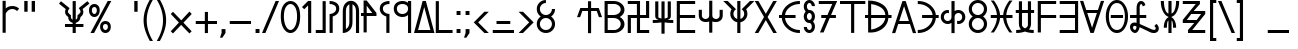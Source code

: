 SplineFontDB: 3.0
FontName: kardinal
FullName: kardinal
FamilyName: kardinal
Weight: Book
Copyright: seren arbazard
Version: 1.00
ItalicAngle: 0
UnderlinePosition: -120
UnderlineWidth: 48
Ascent: 819
Descent: 205
InvalidEm: 0
sfntRevision: 0x00050000
LayerCount: 2
Layer: 0 1 "Back" 1
Layer: 1 1 "Fore" 0
XUID: [1021 881 2055310830 5911232]
StyleMap: 0x0040
FSType: 8
OS2Version: 1
OS2_WeightWidthSlopeOnly: 0
OS2_UseTypoMetrics: 0
CreationTime: -2082844800
ModificationTime: 1504925184
PfmFamily: 17
TTFWeight: 400
TTFWidth: 5
LineGap: 0
VLineGap: 0
Panose: 2 11 6 0 0 0 0 0 0 0
OS2TypoAscent: 852
OS2TypoAOffset: 0
OS2TypoDescent: -300
OS2TypoDOffset: 0
OS2TypoLinegap: 0
OS2WinAscent: 852
OS2WinAOffset: 0
OS2WinDescent: 300
OS2WinDOffset: 0
HheadAscent: 852
HheadAOffset: 0
HheadDescent: -300
HheadDOffset: 0
OS2SubXSize: 512
OS2SubYSize: 512
OS2SubXOff: 0
OS2SubYOff: 368
OS2SupXSize: 512
OS2SupYSize: 512
OS2SupXOff: 0
OS2SupYOff: 440
OS2StrikeYSize: 52
OS2StrikeYPos: 264
OS2Vendor: 'Take'
OS2CodePages: 4000009f.dfd70000
OS2UnicodeRanges: 00000011.00000000.00000000.00000000
DEI: 91125
TtTable: prep
PUSHW_1
 511
SCANCTRL
PUSHB_1
 1
SCANTYPE
PUSHB_2
 1
 129
RCVT
WCVTP
PUSHB_2
 2
 130
RCVT
WCVTP
PUSHB_2
 3
 131
RCVT
WCVTP
PUSHB_2
 4
 132
RCVT
WCVTP
PUSHB_2
 5
 133
RCVT
WCVTP
PUSHB_2
 6
 134
RCVT
WCVTP
PUSHB_2
 7
 135
RCVT
WCVTP
PUSHB_2
 8
 136
RCVT
WCVTP
PUSHB_2
 9
 137
RCVT
WCVTP
PUSHB_2
 10
 138
RCVT
WCVTP
PUSHB_2
 11
 139
RCVT
WCVTP
PUSHB_2
 12
 140
RCVT
WCVTP
PUSHB_2
 13
 141
RCVT
WCVTP
PUSHB_2
 14
 142
RCVT
WCVTP
PUSHB_2
 15
 143
RCVT
WCVTP
PUSHB_2
 16
 144
RCVT
WCVTP
PUSHB_2
 17
 145
RCVT
WCVTP
PUSHB_2
 18
 146
RCVT
WCVTP
PUSHB_2
 19
 147
RCVT
WCVTP
PUSHB_2
 20
 148
RCVT
WCVTP
PUSHB_2
 21
 149
RCVT
WCVTP
PUSHB_2
 22
 150
RCVT
WCVTP
PUSHB_2
 23
 151
RCVT
WCVTP
PUSHB_2
 24
 152
RCVT
WCVTP
PUSHB_2
 25
 153
RCVT
WCVTP
PUSHB_2
 26
 154
RCVT
WCVTP
PUSHB_2
 27
 155
RCVT
WCVTP
PUSHB_2
 28
 156
RCVT
WCVTP
PUSHB_2
 29
 157
RCVT
WCVTP
PUSHB_2
 30
 158
RCVT
WCVTP
PUSHB_2
 31
 159
RCVT
WCVTP
PUSHB_2
 32
 160
RCVT
WCVTP
PUSHB_2
 33
 161
RCVT
WCVTP
PUSHB_2
 34
 162
RCVT
WCVTP
PUSHB_2
 35
 163
RCVT
WCVTP
PUSHB_2
 36
 164
RCVT
WCVTP
PUSHB_2
 37
 165
RCVT
WCVTP
PUSHB_2
 38
 166
RCVT
WCVTP
PUSHB_2
 39
 167
RCVT
WCVTP
PUSHB_2
 40
 168
RCVT
WCVTP
PUSHB_2
 41
 169
RCVT
WCVTP
PUSHB_2
 42
 170
RCVT
WCVTP
PUSHB_2
 43
 171
RCVT
WCVTP
PUSHB_2
 44
 172
RCVT
WCVTP
PUSHB_2
 45
 173
RCVT
WCVTP
PUSHB_2
 46
 174
RCVT
WCVTP
PUSHB_2
 47
 175
RCVT
WCVTP
PUSHB_2
 48
 176
RCVT
WCVTP
PUSHB_2
 49
 177
RCVT
WCVTP
PUSHB_2
 50
 178
RCVT
WCVTP
PUSHB_2
 51
 179
RCVT
WCVTP
PUSHB_2
 52
 180
RCVT
WCVTP
PUSHB_2
 53
 181
RCVT
WCVTP
PUSHB_2
 54
 182
RCVT
WCVTP
PUSHB_2
 55
 183
RCVT
WCVTP
PUSHB_2
 56
 184
RCVT
WCVTP
PUSHB_2
 57
 185
RCVT
WCVTP
PUSHB_2
 58
 186
RCVT
WCVTP
PUSHB_2
 59
 187
RCVT
WCVTP
PUSHB_2
 60
 188
RCVT
WCVTP
PUSHB_2
 61
 189
RCVT
WCVTP
PUSHB_2
 62
 190
RCVT
WCVTP
PUSHB_2
 63
 191
RCVT
WCVTP
PUSHB_2
 64
 192
RCVT
WCVTP
PUSHB_2
 65
 193
RCVT
WCVTP
PUSHB_2
 66
 194
RCVT
WCVTP
PUSHB_2
 67
 195
RCVT
WCVTP
PUSHB_2
 68
 196
RCVT
WCVTP
PUSHB_2
 69
 197
RCVT
WCVTP
PUSHB_2
 70
 198
RCVT
WCVTP
PUSHB_2
 71
 199
RCVT
WCVTP
PUSHB_2
 72
 200
RCVT
WCVTP
PUSHB_2
 73
 201
RCVT
WCVTP
PUSHB_2
 74
 202
RCVT
WCVTP
PUSHB_2
 75
 203
RCVT
WCVTP
PUSHB_2
 76
 204
RCVT
WCVTP
PUSHB_2
 77
 205
RCVT
WCVTP
PUSHB_2
 78
 206
RCVT
WCVTP
PUSHB_2
 79
 207
RCVT
WCVTP
PUSHB_2
 80
 208
RCVT
WCVTP
PUSHB_2
 81
 209
RCVT
WCVTP
PUSHB_2
 82
 210
RCVT
WCVTP
PUSHB_2
 83
 211
RCVT
WCVTP
PUSHB_2
 84
 212
RCVT
WCVTP
PUSHB_2
 85
 213
RCVT
WCVTP
PUSHB_2
 86
 214
RCVT
WCVTP
PUSHB_2
 87
 215
RCVT
WCVTP
PUSHB_2
 88
 216
RCVT
WCVTP
PUSHB_2
 89
 217
RCVT
WCVTP
PUSHB_2
 90
 218
RCVT
WCVTP
PUSHB_2
 91
 219
RCVT
WCVTP
PUSHB_2
 92
 220
RCVT
WCVTP
PUSHB_2
 93
 221
RCVT
WCVTP
PUSHB_2
 94
 222
RCVT
WCVTP
PUSHB_2
 95
 223
RCVT
WCVTP
PUSHB_2
 96
 224
RCVT
WCVTP
PUSHB_2
 97
 225
RCVT
WCVTP
PUSHB_2
 98
 226
RCVT
WCVTP
PUSHB_2
 99
 227
RCVT
WCVTP
PUSHB_2
 100
 228
RCVT
WCVTP
PUSHB_2
 101
 229
RCVT
WCVTP
PUSHB_2
 102
 230
RCVT
WCVTP
PUSHB_2
 103
 231
RCVT
WCVTP
PUSHB_2
 104
 232
RCVT
WCVTP
PUSHB_2
 105
 233
RCVT
WCVTP
PUSHB_2
 106
 234
RCVT
WCVTP
PUSHB_2
 107
 235
RCVT
WCVTP
PUSHB_2
 108
 236
RCVT
WCVTP
PUSHB_2
 109
 237
RCVT
WCVTP
PUSHB_2
 110
 238
RCVT
WCVTP
PUSHB_2
 111
 239
RCVT
WCVTP
PUSHB_2
 112
 240
RCVT
WCVTP
PUSHB_2
 113
 241
RCVT
WCVTP
PUSHB_2
 114
 242
RCVT
WCVTP
PUSHB_2
 115
 243
RCVT
WCVTP
PUSHB_2
 116
 244
RCVT
WCVTP
PUSHB_2
 117
 245
RCVT
WCVTP
PUSHB_2
 118
 246
RCVT
WCVTP
PUSHB_2
 119
 247
RCVT
WCVTP
PUSHB_2
 120
 248
RCVT
WCVTP
PUSHB_2
 121
 249
RCVT
WCVTP
PUSHB_2
 122
 250
RCVT
WCVTP
PUSHB_2
 123
 251
RCVT
WCVTP
PUSHB_2
 124
 252
RCVT
WCVTP
PUSHB_2
 125
 253
RCVT
WCVTP
PUSHB_2
 126
 254
RCVT
WCVTP
PUSHB_2
 127
 255
RCVT
WCVTP
EndTTInstrs
TtTable: fpgm
PUSHB_1
 0
FDEF
MDAP[rnd]
MIRP[rp0,min,rnd,black]
ENDF
PUSHB_1
 1
FDEF
MDAP[rnd]
MIRP[rp0,min,rnd,black]
ALIGNRP
ENDF
PUSHB_1
 2
FDEF
MDAP[rnd]
MIRP[rp0,min,rnd,black]
ALIGNRP
ALIGNRP
ENDF
PUSHB_1
 3
FDEF
MDAP[rnd]
MIRP[rp0,min,rnd,black]
ALIGNRP
ALIGNRP
ALIGNRP
ENDF
PUSHB_1
 4
FDEF
MDAP[rnd]
ALIGNRP
MIRP[rp0,min,rnd,black]
ENDF
PUSHB_1
 5
FDEF
MDAP[rnd]
ALIGNRP
MIRP[rp0,min,rnd,black]
ALIGNRP
ENDF
PUSHB_1
 6
FDEF
MDAP[rnd]
ALIGNRP
MIRP[rp0,min,rnd,black]
ALIGNRP
ALIGNRP
ENDF
PUSHB_1
 7
FDEF
MDAP[rnd]
ALIGNRP
MIRP[rp0,min,rnd,black]
ALIGNRP
ALIGNRP
ALIGNRP
ENDF
PUSHB_1
 8
FDEF
MDAP[rnd]
ALIGNRP
ALIGNRP
MIRP[rp0,min,rnd,black]
ENDF
PUSHB_1
 9
FDEF
MDAP[rnd]
ALIGNRP
ALIGNRP
MIRP[rp0,min,rnd,black]
ALIGNRP
ENDF
PUSHB_1
 10
FDEF
MDAP[rnd]
ALIGNRP
ALIGNRP
MIRP[rp0,min,rnd,black]
ALIGNRP
ALIGNRP
ENDF
PUSHB_1
 11
FDEF
MDAP[rnd]
ALIGNRP
ALIGNRP
MIRP[rp0,min,rnd,black]
ALIGNRP
ALIGNRP
ALIGNRP
ENDF
PUSHB_1
 12
FDEF
MDAP[rnd]
ALIGNRP
ALIGNRP
ALIGNRP
MIRP[rp0,min,rnd,black]
ENDF
PUSHB_1
 13
FDEF
MDAP[rnd]
ALIGNRP
ALIGNRP
ALIGNRP
MIRP[rp0,min,rnd,black]
ALIGNRP
ENDF
PUSHB_1
 14
FDEF
MDAP[rnd]
ALIGNRP
ALIGNRP
ALIGNRP
MIRP[rp0,min,rnd,black]
ALIGNRP
ALIGNRP
ENDF
PUSHB_1
 15
FDEF
MDAP[rnd]
ALIGNRP
ALIGNRP
ALIGNRP
MIRP[rp0,min,rnd,black]
ALIGNRP
ALIGNRP
ALIGNRP
ENDF
PUSHB_1
 16
FDEF
ALIGNRP
ENDF
PUSHB_1
 17
FDEF
MDAP[rnd]
PUSHB_1
 16
LOOPCALL
MIRP[rp0,min,rnd,black]
ENDF
PUSHB_1
 18
FDEF
MDAP[rnd]
MIRP[rp0,min,rnd,black]
PUSHB_1
 16
LOOPCALL
ENDF
PUSHB_1
 19
FDEF
MDAP[rnd]
PUSHB_1
 16
LOOPCALL
MIRP[rp0,min,rnd,black]
PUSHB_1
 16
LOOPCALL
ENDF
EndTTInstrs
ShortTable: cvt  256
  0
  0
  0
  0
  0
  0
  0
  0
  0
  0
  0
  0
  0
  0
  0
  0
  0
  0
  0
  0
  0
  0
  0
  0
  0
  0
  0
  0
  0
  0
  0
  0
  0
  0
  0
  0
  0
  0
  0
  0
  0
  0
  0
  0
  0
  0
  0
  0
  0
  0
  0
  0
  0
  0
  0
  0
  0
  0
  0
  0
  0
  0
  0
  0
  0
  0
  0
  0
  0
  0
  0
  0
  0
  0
  0
  0
  0
  0
  0
  0
  0
  0
  0
  0
  0
  0
  0
  0
  0
  0
  0
  0
  0
  0
  0
  0
  0
  0
  0
  0
  0
  0
  0
  0
  0
  0
  0
  0
  0
  0
  0
  0
  0
  0
  0
  0
  0
  0
  0
  0
  0
  0
  0
  0
  0
  0
  0
  0
  0
  1
  2
  3
  4
  5
  6
  7
  8
  9
  10
  11
  12
  13
  14
  15
  16
  17
  18
  19
  20
  21
  22
  23
  24
  25
  26
  27
  28
  29
  30
  31
  32
  33
  34
  35
  36
  37
  38
  39
  40
  41
  42
  43
  44
  45
  46
  47
  48
  49
  50
  51
  52
  53
  54
  55
  56
  57
  58
  59
  60
  61
  62
  63
  64
  65
  66
  67
  68
  69
  70
  71
  72
  73
  74
  75
  76
  77
  78
  79
  80
  81
  82
  83
  84
  85
  86
  87
  88
  89
  90
  91
  92
  93
  94
  95
  96
  97
  98
  99
  100
  101
  102
  103
  104
  105
  106
  107
  108
  109
  110
  111
  112
  113
  114
  115
  116
  117
  118
  119
  120
  121
  122
  123
  124
  125
  126
  127
EndShort
ShortTable: maxp 16
  1
  0
  221
  74
  5
  0
  0
  1
  0
  0
  20
  0
  6144
  65
  1
  1
EndShort
LangName: 65535 "seren arbazard" "kardinal" "Regular" "kardinal" "kardinal" "Version 1.00" "kardinal" "kardinal"
LangName: 1033 "" "" "Regular" "kardinal" "" "Version 1.00" "" "kardinal"
GaspTable: 2 24 1 65535 3 0
Encoding: UnicodeBmp
UnicodeInterp: none
NameList: AGL For New Fonts
DisplaySize: -48
AntiAlias: 1
FitToEm: 0
WinInfo: 0 38 14
BeginChars: 65538 221

StartChar: .notdef
Encoding: 65536 -1 0
Width: 512
Flags: W
LayerCount: 2
Fore
SplineSet
206 400 m 1,0,-1
 206 500 l 1,1,-1
 306 500 l 1,2,-1
 306 400 l 1,3,-1
 206 400 l 1,0,-1
EndSplineSet
EndChar

StartChar: glyph1
Encoding: 65537 -1 1
Width: 0
Flags: W
LayerCount: 2
EndChar

StartChar: space
Encoding: 32 32 2
Width: 512
Flags: W
LayerCount: 2
EndChar

StartChar: exclam
Encoding: 33 33 3
Width: 535
Flags: W
TtInstrs:
PUSHB_8
 16
 15
 14
 3
 80
 1
 0
 7
CALL
SVTCA[y-axis]
PUSHB_6
 12
 11
 80
 6
 5
 5
CALL
IUP[y]
IUP[x]
EndTTInstrs
LayerCount: 2
Fore
SplineSet
66 0 m 1,0,-1
 66 410 l 1,1,-1
 66 820 l 1,2,-1
 146 820 l 1,3,-1
 146 624 l 1,4,5
 217 688 217 688 315 688 c 0,6,7
 418 688 418 688 490 617 c 1,8,-1
 436 555 l 1,9,-1
 432 559 l 2,10,11
 382 608 382 608 315 608 c 256,12,13
 248 608 248 608 197 559.5 c 128,-1,14
 146 511 146 511 146 476 c 2,15,-1
 146 410 l 1,16,-1
 146 0 l 1,17,-1
 66 0 l 1,0,-1
EndSplineSet
EndChar

StartChar: quotedbl
Encoding: 34 34 4
Width: 442
Flags: W
TtInstrs:
PUSHB_8
 4
 85
 6
 0
 0
 85
 2
 0
CALL
CALL
SVTCA[y-axis]
IUP[y]
IUP[x]
EndTTInstrs
LayerCount: 2
Fore
SplineSet
169 820 m 1,0,-1
 169 544 l 1,1,-1
 84 544 l 1,2,-1
 84 820 l 1,3,-1
 169 820 l 1,0,-1
358 820 m 1,4,-1
 358 544 l 1,5,-1
 273 544 l 1,6,-1
 273 820 l 1,7,-1
 358 820 l 1,4,-1
EndSplineSet
EndChar

StartChar: numbersign
Encoding: 35 35 5
Width: 548
Flags: W
LayerCount: 2
EndChar

StartChar: dollar
Encoding: 36 36 6
Width: 778
Flags: W
TtInstrs:
NPUSHB
 30
 44
 43
 72
 37
 36
 5
 47
 76
 33
 32
 4
 20
 19
 72
 13
 12
 5
 24
 23
 67
 9
 1
 56
 52
 29
 80
 27
 4
 0
 10
CALL
CALL
CALL
CALL
CALL
SVTCA[y-axis]
PUSHB_6
 55
 1
 80
 53
 3
 5
CALL
IUP[y]
IUP[x]
EndTTInstrs
LayerCount: 2
Fore
SplineSet
349 0 m 1,0,-1
 349 153 l 1,1,-1
 153 153 l 1,2,-1
 153 233 l 1,3,-1
 349 233 l 1,4,-1
 349 264 l 1,5,6
 308 273 308 273 276 305 c 0,7,8
 233 346 233 346 237 411 c 0,9,10
 237 412 237 412 236 412 c 0,11,12
 155 466 155 466 155 545 c 0,13,14
 155 584 155 584 173 614 c 1,15,-1
 0 754 l 1,16,-1
 50 816 l 1,17,-1
 272 638 l 1,18,19
 227 582 227 582 227 545 c 0,20,21
 227 521 227 521 307 453 c 1,22,23
 304 441 304 441 304 423 c 0,24,25
 304 382 304 382 320 365.5 c 128,-1,26
 336 349 336 349 349 344 c 1,27,-1
 349 820 l 1,28,-1
 429 820 l 1,29,-1
 429 344 l 1,30,31
 442 349 442 349 457.5 365.5 c 128,-1,32
 473 382 473 382 473 423 c 0,33,34
 473 441 473 441 471 453 c 1,35,36
 551 519 551 519 551 543 c 0,37,38
 551 584 551 584 506 640 c 1,39,-1
 728 818 l 1,40,-1
 778 756 l 1,41,-1
 603 615 l 1,42,43
 623 584 623 584 623 543 c 0,44,45
 623 464 623 464 550 411 c 0,46,47
 549 411 549 411 549 410 c 0,48,49
 545 346 545 346 502 305 c 0,50,51
 470 273 470 273 429 264 c 1,52,-1
 429 233 l 1,53,-1
 625 233 l 1,54,-1
 625 153 l 1,55,-1
 429 153 l 1,56,-1
 429 0 l 1,57,-1
 349 0 l 1,0,-1
EndSplineSet
EndChar

StartChar: percent
Encoding: 37 37 7
Width: 560
Flags: W
TtInstrs:
NPUSHB
 24
 30
 29
 74
 42
 41
 5
 47
 36
 73
 35
 24
 5
 6
 5
 74
 18
 17
 5
 23
 12
 73
 11
 0
 5
CALL
CALL
CALL
CALL
SVTCA[y-axis]
NPUSHB
 25
 33
 32
 77
 39
 38
 5
 45
 44
 77
 27
 26
 5
 51
 9
 8
 77
 15
 14
 6
 21
 20
 77
 3
 2
 5
CALL
CALL
CALL
CALL
IUP[y]
IUP[x]
EndTTInstrs
LayerCount: 2
Fore
SplineSet
284 165 m 256,0,1
 284 239 284 239 324 279 c 128,-1,2
 364 319 364 319 421 319 c 256,3,4
 478 319 478 319 518 279 c 128,-1,5
 558 239 558 239 558 165 c 256,6,7
 558 91 558 91 518.5 45.5 c 128,-1,8
 479 0 479 0 421 0 c 256,9,10
 363 0 363 0 323.5 45.5 c 128,-1,11
 284 91 284 91 284 165 c 256,0,1
357 165 m 0,12,13
 357 123 357 123 377 100 c 128,-1,14
 397 77 397 77 421 77 c 256,15,16
 445 77 445 77 464.5 100 c 128,-1,17
 484 123 484 123 484 165 c 0,18,19
 484 206 484 206 465 224 c 128,-1,20
 446 242 446 242 421 242 c 256,21,22
 396 242 396 242 376.5 224 c 128,-1,23
 357 206 357 206 357 165 c 0,12,13
0 578 m 256,24,25
 0 652 0 652 40 692 c 128,-1,26
 80 732 80 732 137 732 c 256,27,28
 194 732 194 732 234 692 c 128,-1,29
 274 652 274 652 274 578 c 256,30,31
 274 504 274 504 234.5 458.5 c 128,-1,32
 195 413 195 413 137 413 c 256,33,34
 79 413 79 413 39.5 458.5 c 128,-1,35
 0 504 0 504 0 578 c 256,24,25
73 578 m 0,36,37
 73 536 73 536 93 513 c 128,-1,38
 113 490 113 490 137 490 c 256,39,40
 161 490 161 490 180.5 513 c 128,-1,41
 200 536 200 536 200 578 c 0,42,43
 200 619 200 619 181 637 c 128,-1,44
 162 655 162 655 137 655 c 256,45,46
 112 655 112 655 92.5 637 c 128,-1,47
 73 619 73 619 73 578 c 0,36,37
37 0 m 1,48,-1
 479 820 l 1,49,-1
 571 820 l 1,50,-1
 129 0 l 1,51,-1
 37 0 l 1,48,-1
EndSplineSet
EndChar

StartChar: ampersand
Encoding: 38 38 8
Width: 512
Flags: W
LayerCount: 2
EndChar

StartChar: quotesingle
Encoding: 39 39 9
Width: 253
Flags: W
TtInstrs:
PUSHB_4
 0
 85
 2
 0
CALL
SVTCA[y-axis]
IUP[y]
IUP[x]
EndTTInstrs
LayerCount: 2
Fore
SplineSet
169 820 m 1,0,-1
 169 544 l 1,1,-1
 84 544 l 1,2,-1
 84 820 l 1,3,-1
 169 820 l 1,0,-1
EndSplineSet
EndChar

StartChar: parenleft
Encoding: 40 40 10
Width: 351
Flags: W
TtInstrs:
PUSHB_6
 10
 9
 80
 3
 2
 5
CALL
SVTCA[y-axis]
IUP[y]
IUP[x]
EndTTInstrs
LayerCount: 2
Fore
SplineSet
226 -204 m 1,0,1
 154 -72 154 -72 110 60 c 128,-1,2
 66 192 66 192 66 324 c 256,3,4
 66 456 66 456 108 588 c 128,-1,5
 150 720 150 720 226 852 c 1,6,-1
 306 852 l 1,7,8
 226 720 226 720 186 588 c 128,-1,9
 146 456 146 456 146 324 c 256,10,11
 146 192 146 192 186 60 c 128,-1,12
 226 -72 226 -72 306 -204 c 1,13,-1
 226 -204 l 1,0,1
EndSplineSet
EndChar

StartChar: parenright
Encoding: 41 41 11
Width: 351
Flags: W
TtInstrs:
PUSHB_6
 11
 10
 80
 4
 3
 5
CALL
SVTCA[y-axis]
IUP[y]
IUP[x]
EndTTInstrs
LayerCount: 2
Fore
SplineSet
125 -204 m 1,0,-1
 45 -204 l 1,1,2
 125 -72 125 -72 165 60 c 128,-1,3
 205 192 205 192 205 324 c 256,4,5
 205 456 205 456 165 588 c 128,-1,6
 125 720 125 720 45 852 c 1,7,-1
 125 852 l 1,8,9
 201 720 201 720 243 588 c 128,-1,10
 285 456 285 456 285 324 c 256,11,12
 285 192 285 192 241 60 c 128,-1,13
 197 -72 197 -72 125 -204 c 1,0,-1
EndSplineSet
EndChar

StartChar: asterisk
Encoding: 42 42 12
Width: 627
Flags: W
TtInstrs:
SVTCA[y-axis]
IUP[y]
IUP[x]
EndTTInstrs
LayerCount: 2
Fore
SplineSet
523 -12 m 1,0,-1
 311 207 l 1,1,-1
 101 -12 l 1,2,-1
 45 44 l 1,3,-1
 254 267 l 1,4,-1
 45 487 l 1,5,-1
 101 544 l 1,6,-1
 314 324 l 1,7,-1
 523 549 l 1,8,-1
 582 487 l 1,9,-1
 370 264 l 1,10,-1
 580 44 l 1,11,-1
 523 -12 l 1,0,-1
EndSplineSet
EndChar

StartChar: plus
Encoding: 43 43 13
Width: 634
Flags: W
TtInstrs:
PUSHB_6
 10
 6
 80
 4
 0
 5
CALL
SVTCA[y-axis]
PUSHB_6
 9
 1
 80
 7
 3
 5
CALL
IUP[y]
IUP[x]
EndTTInstrs
LayerCount: 2
Fore
SplineSet
277 0 m 1,0,-1
 277 232 l 1,1,-1
 45 232 l 1,2,-1
 45 312 l 1,3,-1
 277 312 l 1,4,-1
 277 544 l 1,5,-1
 357 544 l 1,6,-1
 357 312 l 1,7,-1
 589 312 l 1,8,-1
 589 232 l 1,9,-1
 357 232 l 1,10,-1
 357 0 l 1,11,-1
 277 0 l 1,0,-1
EndSplineSet
EndChar

StartChar: comma
Encoding: 44 44 14
Width: 232
Flags: W
TtInstrs:
PUSHB_4
 1
 100
 5
 0
CALL
SVTCA[y-axis]
IUP[y]
IUP[x]
EndTTInstrs
LayerCount: 2
Fore
SplineSet
66 100 m 1,0,-1
 166 100 l 1,1,-1
 166 0 l 1,2,-1
 86 -120 l 1,3,-1
 26 -120 l 1,4,-1
 66 0 l 1,5,-1
 66 100 l 1,0,-1
EndSplineSet
EndChar

StartChar: hyphen
Encoding: 45 45 15
Width: 634
Flags: W
TtInstrs:
SVTCA[y-axis]
PUSHB_4
 0
 80
 2
 0
CALL
IUP[y]
IUP[x]
EndTTInstrs
LayerCount: 2
Fore
SplineSet
589 232 m 1,0,-1
 45 232 l 1,1,-1
 45 312 l 1,2,-1
 589 312 l 1,3,-1
 589 232 l 1,0,-1
EndSplineSet
EndChar

StartChar: period
Encoding: 46 46 16
Width: 232
Flags: W
TtInstrs:
PUSHB_4
 1
 100
 3
 0
CALL
SVTCA[y-axis]
PUSHB_4
 2
 100
 0
 0
CALL
IUP[y]
IUP[x]
EndTTInstrs
LayerCount: 2
Fore
SplineSet
66 100 m 1,0,-1
 166 100 l 1,1,-1
 166 0 l 1,2,-1
 66 0 l 1,3,-1
 66 100 l 1,0,-1
EndSplineSet
EndChar

StartChar: slash
Encoding: 47 47 17
Width: 435
Flags: W
TtInstrs:
SVTCA[y-axis]
IUP[y]
IUP[x]
EndTTInstrs
LayerCount: 2
Fore
SplineSet
0 0 m 1,0,-1
 348 820 l 1,1,-1
 435 820 l 1,2,-1
 87 0 l 1,3,-1
 0 0 l 1,0,-1
EndSplineSet
EndChar

StartChar: zero
Encoding: 48 48 18
Width: 587
Flags: W
TtInstrs:
NPUSHB
 12
 6
 5
 80
 18
 17
 5
 23
 12
 80
 11
 0
 5
CALL
CALL
SVTCA[y-axis]
NPUSHB
 12
 9
 8
 76
 15
 14
 5
 21
 20
 79
 3
 2
 5
CALL
CALL
IUP[y]
IUP[x]
EndTTInstrs
LayerCount: 2
Fore
SplineSet
45 420 m 0,0,1
 45 621 45 621 118 720.5 c 128,-1,2
 191 820 191 820 294 820 c 256,3,4
 397 820 397 820 469.5 720.5 c 128,-1,5
 542 621 542 621 542 420 c 0,6,7
 542 221 542 221 469.5 104.5 c 128,-1,8
 397 -12 397 -12 294 -12 c 256,9,10
 191 -12 191 -12 118 104.5 c 128,-1,11
 45 221 45 221 45 420 c 0,0,1
125 420 m 0,12,13
 125 260 125 260 176 162 c 128,-1,14
 227 64 227 64 294 64 c 256,15,16
 361 64 361 64 411.5 162 c 128,-1,17
 462 260 462 260 462 420 c 0,18,19
 462 579 462 579 411.5 660 c 128,-1,20
 361 741 361 741 294 741 c 256,21,22
 227 741 227 741 176 660 c 128,-1,23
 125 579 125 579 125 420 c 0,12,13
EndSplineSet
EndChar

StartChar: one
Encoding: 49 49 19
Width: 302
Flags: W
TtInstrs:
PUSHB_4
 5
 80
 0
 0
CALL
SVTCA[y-axis]
IUP[y]
IUP[x]
EndTTInstrs
LayerCount: 2
Fore
SplineSet
156 0 m 1,0,-1
 156 706 l 1,1,-1
 57 608 l 1,2,-1
 0 665 l 1,3,-1
 156 820 l 1,4,-1
 236 820 l 1,5,-1
 236 0 l 1,6,-1
 156 0 l 1,0,-1
EndSplineSet
EndChar

StartChar: two
Encoding: 50 50 20
Width: 345
Flags: W
TtInstrs:
PUSHB_5
 5
 4
 80
 2
 1
CALL
SVTCA[y-axis]
PUSHB_5
 7
 6
 81
 1
 1
CALL
IUP[y]
IUP[x]
EndTTInstrs
LayerCount: 2
Fore
SplineSet
45 0 m 1,0,-1
 45 81 l 1,1,-1
 220 81 l 1,2,-1
 220 820 l 1,3,-1
 300 820 l 1,4,-1
 300 81 l 1,5,-1
 300 0 l 1,6,-1
 220 0 l 1,7,-1
 45 0 l 1,0,-1
EndSplineSet
EndChar

StartChar: three
Encoding: 51 51 21
Width: 359
Flags: W
TtInstrs:
NPUSHB
 12
 16
 80
 19
 7
 18
 8
 12
 11
 80
 4
 3
 5
CALL
CALL
SVTCA[y-axis]
PUSHB_4
 6
 80
 8
 0
CALL
IUP[y]
IUP[x]
EndTTInstrs
LayerCount: 2
Fore
SplineSet
66 486 m 1,0,1
 133 486 133 486 183 523 c 0,2,3
 234 560 234 560 234 622 c 0,4,5
 234 681 234 681 183.5 710.5 c 128,-1,6
 133 740 133 740 66 740 c 1,7,-1
 66 820 l 1,8,9
 169 820 169 820 241 769 c 0,10,11
 314 718 314 718 314 622 c 256,12,13
 314 526 314 526 242 468 c 0,14,15
 199 434 199 434 146 420 c 1,16,-1
 146 0 l 1,17,-1
 66 0 l 1,18,-1
 66 410 l 1,19,-1
 66 486 l 1,0,1
EndSplineSet
EndChar

StartChar: four
Encoding: 52 52 22
Width: 508
Flags: W
TtInstrs:
NPUSHB
 19
 7
 6
 80
 31
 30
 5
 26
 25
 80
 13
 11
 12
 9
 23
 22
 80
 2
 1
 5
CALL
CALL
CALL
SVTCA[y-axis]
IUP[y]
IUP[x]
EndTTInstrs
LayerCount: 2
Fore
SplineSet
463 0 m 1,0,-1
 383 0 l 1,1,-1
 383 553 l 2,2,3
 383 657 383 657 332 707 c 0,4,5
 314 724 314 724 294 737 c 1,6,-1
 294 283 l 2,7,8
 294 142 294 142 221 72 c 0,9,10
 148 0 148 0 45 0 c 1,11,-1
 45 80 l 1,12,-1
 45 553 l 2,13,14
 45 694 45 694 118 764 c 0,15,16
 161 807 161 807 214 820 c 0,17,18
 254 827 254 827 294 820 c 0,19,20
 347 807 347 807 390 764 c 0,21,22
 463 694 463 694 463 553 c 2,23,-1
 463 0 l 1,0,-1
176 707 m 0,24,25
 125 657 125 657 125 553 c 2,26,-1
 125 100 l 1,27,28
 145 112 145 112 163 129 c 0,29,30
 214 179 214 179 214 283 c 2,31,-1
 214 737 l 1,32,33
 194 724 194 724 176 707 c 0,24,25
EndSplineSet
EndChar

StartChar: five
Encoding: 53 53 23
Width: 441
Flags: W
TtInstrs:
PUSHB_6
 11
 9
 80
 4
 0
 5
CALL
SVTCA[y-axis]
PUSHB_6
 8
 1
 80
 12
 3
 5
CALL
IUP[y]
IUP[x]
EndTTInstrs
LayerCount: 2
Fore
SplineSet
66 0 m 1,0,-1
 66 420 l 1,1,-1
 0 420 l 1,2,-1
 0 500 l 1,3,-1
 66 500 l 1,4,-1
 66 820 l 1,5,-1
 146 820 l 1,6,-1
 396 500 l 1,7,-1
 396 420 l 1,8,-1
 146 420 l 1,9,-1
 146 0 l 1,10,-1
 66 0 l 1,0,-1
146 687 m 1,11,-1
 146 500 l 1,12,-1
 289 500 l 1,13,-1
 146 687 l 1,11,-1
EndSplineSet
EndChar

StartChar: six
Encoding: 54 54 24
Width: 370
Flags: W
TtInstrs:
NPUSHB
 12
 16
 15
 80
 8
 7
 5
 12
 1
 0
 80
 3
 2
CALL
CALL
SVTCA[y-axis]
PUSHB_4
 13
 80
 11
 0
CALL
IUP[y]
IUP[x]
EndTTInstrs
LayerCount: 2
Fore
SplineSet
293 486 m 1,0,-1
 293 410 l 1,1,-1
 293 0 l 1,2,-1
 213 0 l 1,3,-1
 213 420 l 1,4,5
 160 434 160 434 117 468 c 0,6,7
 45 526 45 526 45 622 c 256,8,9
 45 718 45 718 118 769 c 0,10,11
 190 820 190 820 293 820 c 1,12,-1
 293 740 l 1,13,14
 226 740 226 740 175.5 710.5 c 128,-1,15
 125 681 125 681 125 622 c 0,16,17
 125 560 125 560 176 523 c 0,18,19
 226 486 226 486 293 486 c 1,0,-1
EndSplineSet
EndChar

StartChar: seven
Encoding: 55 55 25
Width: 557
Flags: W
TtInstrs:
NPUSHB
 13
 12
 7
 80
 27
 14
 5
 9
 34
 20
 80
 19
 0
 5
CALL
CALL
SVTCA[y-axis]
NPUSHB
 13
 17
 16
 76
 23
 22
 5
 32
 31
 80
 6
 3
 2
 9
CALL
CALL
IUP[y]
IUP[x]
EndTTInstrs
LayerCount: 2
Fore
SplineSet
45 622 m 0,0,1
 45 718 45 718 109.5 769 c 128,-1,2
 174 820 174 820 266 820 c 0,3,4
 352 820 352 820 410 775 c 1,5,-1
 410 820 l 1,6,-1
 490 820 l 1,7,-1
 490 643 l 2,8,9
 491 633 491 633 491 622 c 256,10,11
 491 611 491 611 490 600 c 2,12,-1
 490 0 l 1,13,-1
 410 0 l 1,14,-1
 410 462 l 1,15,16
 352 410 352 410 266 410 c 0,17,18
 174 410 174 410 109.5 467.5 c 128,-1,19
 45 525 45 525 45 622 c 0,0,1
125 622 m 0,20,21
 125 560 125 560 166.5 523 c 128,-1,22
 208 486 208 486 266 486 c 256,23,24
 324 486 324 486 368 523 c 0,25,26
 405 555 405 555 410 605 c 1,27,-1
 410 638 l 1,28,29
 405 685 405 685 368 711 c 0,30,31
 324 740 324 740 266 740 c 256,32,33
 208 740 208 740 166.5 710.5 c 128,-1,34
 125 681 125 681 125 622 c 0,20,21
EndSplineSet
EndChar

StartChar: eight
Encoding: 56 56 26
Width: 524
Flags: W
TtInstrs:
SVTCA[y-axis]
NPUSHB
 9
 7
 6
 5
 4
 4
 3
 80
 9
 18
CALL
IUP[y]
IUP[x]
EndTTInstrs
LayerCount: 2
Fore
SplineSet
0 0 m 1,0,-1
 221 820 l 1,1,-1
 303 820 l 1,2,-1
 524 0 l 1,3,-1
 488 0 l 1,4,-1
 441 0 l 1,5,-1
 83 0 l 1,6,-1
 32 0 l 1,7,-1
 0 0 l 1,0,-1
262 667 m 1,8,-1
 104 80 l 1,9,-1
 420 80 l 1,10,-1
 262 667 l 1,8,-1
EndSplineSet
EndChar

StartChar: nine
Encoding: 57 57 27
Width: 520
Flags: W
TtInstrs:
PUSHB_5
 5
 80
 3
 2
 4
CALL
SVTCA[y-axis]
PUSHB_5
 1
 0
 81
 6
 1
CALL
IUP[y]
IUP[x]
EndTTInstrs
LayerCount: 2
Fore
SplineSet
475 0 m 1,0,-1
 125 0 l 1,1,-1
 45 0 l 1,2,-1
 45 81 l 1,3,-1
 45 820 l 1,4,-1
 125 820 l 1,5,-1
 125 81 l 1,6,-1
 475 81 l 1,7,-1
 475 0 l 1,0,-1
EndSplineSet
EndChar

StartChar: colon
Encoding: 58 58 28
Width: 232
Flags: W
TtInstrs:
PUSHB_6
 5
 1
 100
 7
 3
 5
CALL
SVTCA[y-axis]
PUSHB_8
 6
 100
 4
 0
 2
 100
 0
 0
CALL
CALL
IUP[y]
IUP[x]
EndTTInstrs
LayerCount: 2
Fore
SplineSet
66 100 m 1,0,-1
 166 100 l 1,1,-1
 166 0 l 1,2,-1
 66 0 l 1,3,-1
 66 100 l 1,0,-1
66 568 m 1,4,-1
 166 568 l 1,5,-1
 166 468 l 1,6,-1
 66 468 l 1,7,-1
 66 568 l 1,4,-1
EndSplineSet
EndChar

StartChar: semicolon
Encoding: 59 59 29
Width: 232
Flags: W
TtInstrs:
PUSHB_6
 5
 1
 100
 9
 3
 5
CALL
SVTCA[y-axis]
PUSHB_4
 2
 100
 0
 0
CALL
IUP[y]
IUP[x]
EndTTInstrs
LayerCount: 2
Fore
SplineSet
66 568 m 1,0,-1
 166 568 l 1,1,-1
 166 468 l 1,2,-1
 66 468 l 1,3,-1
 66 568 l 1,0,-1
66 100 m 1,4,-1
 166 100 l 1,5,-1
 166 0 l 1,6,-1
 86 -120 l 1,7,-1
 26 -120 l 1,8,-1
 66 0 l 1,9,-1
 66 100 l 1,4,-1
EndSplineSet
EndChar

StartChar: less
Encoding: 60 60 30
Width: 496
Flags: W
TtInstrs:
SVTCA[y-axis]
IUP[y]
IUP[x]
EndTTInstrs
LayerCount: 2
Fore
SplineSet
430 0 m 1,0,-1
 317 0 l 1,1,-1
 45 272 l 1,2,-1
 316 544 l 1,3,-1
 430 544 l 1,4,-1
 158 272 l 1,5,-1
 430 0 l 1,0,-1
EndSplineSet
EndChar

StartChar: equal
Encoding: 61 61 31
Width: 634
Flags: W
TtInstrs:
SVTCA[y-axis]
PUSHB_8
 4
 80
 6
 0
 0
 80
 2
 0
CALL
CALL
IUP[y]
IUP[x]
EndTTInstrs
LayerCount: 2
Fore
SplineSet
493 232 m 1,0,-1
 141 232 l 1,1,-1
 141 312 l 1,2,-1
 493 312 l 1,3,-1
 493 232 l 1,0,-1
589 0 m 1,4,-1
 45 0 l 1,5,-1
 45 80 l 1,6,-1
 589 80 l 1,7,-1
 589 0 l 1,4,-1
EndSplineSet
EndChar

StartChar: greater
Encoding: 62 62 32
Width: 496
Flags: W
TtInstrs:
SVTCA[y-axis]
IUP[y]
IUP[x]
EndTTInstrs
LayerCount: 2
Fore
SplineSet
66 0 m 1,0,-1
 338 272 l 1,1,-1
 66 544 l 1,2,-1
 180 544 l 1,3,-1
 451 272 l 1,4,-1
 179 0 l 1,5,-1
 66 0 l 1,0,-1
EndSplineSet
EndChar

StartChar: question
Encoding: 63 63 33
Width: 558
Flags: W
TtInstrs:
NPUSHB
 18
 32
 31
 24
 80
 44
 43
 22
 10
 50
 38
 16
 15
 80
 37
 8
 7
 0
 15
CALL
CALL
SVTCA[y-axis]
NPUSHB
 16
 35
 34
 80
 41
 40
 5
 47
 46
 80
 19
 18
 5
 12
 80
 10
 0
CALL
CALL
CALL
IUP[y]
IUP[x]
EndTTInstrs
LayerCount: 2
Fore
SplineSet
45 222 m 256,0,1
 45 320 45 320 113 388 c 0,2,3
 129 404 129 404 146 416 c 1,4,5
 129 428 129 428 113 444 c 0,6,7
 45 512 45 512 45 610 c 256,8,9
 45 708 45 708 113 776 c 128,-1,10
 181 844 181 844 279 844 c 1,11,-1
 279 764 l 1,12,13
 215 764 215 764 170 718 c 0,14,15
 125 673 125 673 125 610 c 0,16,17
 125 546 125 546 170 501 c 128,-1,18
 215 456 215 456 279 456 c 0,19,20
 342 456 342 456 388 501 c 0,21,22
 433 546 433 546 433 610 c 1,23,-1
 513 610 l 1,24,25
 513 512 513 512 445 444 c 0,26,27
 429 428 429 428 412 416 c 1,28,29
 429 404 429 404 445 388 c 0,30,31
 513 320 513 320 513 222 c 256,32,33
 513 124 513 124 445 56 c 128,-1,34
 377 -12 377 -12 279 -12 c 256,35,36
 181 -12 181 -12 113 56 c 128,-1,37
 45 124 45 124 45 222 c 256,0,1
125 222 m 0,38,39
 125 158 125 158 170 113 c 128,-1,40
 215 68 215 68 279 68 c 0,41,42
 342 68 342 68 387.5 113 c 128,-1,43
 433 158 433 158 433 222 c 0,44,45
 433 285 433 285 387.5 330.5 c 128,-1,46
 342 376 342 376 279 376 c 0,47,48
 215 376 215 376 170 331 c 0,49,50
 125 285 125 285 125 222 c 0,38,39
EndSplineSet
EndChar

StartChar: at
Encoding: 64 64 34
Width: 512
Flags: W
LayerCount: 2
EndChar

StartChar: A
Encoding: 65 65 35
Width: 641
Flags: W
TtInstrs:
PUSHB_6
 16
 9
 80
 7
 0
 5
CALL
SVTCA[y-axis]
PUSHB_8
 15
 1
 80
 11
 10
 6
 5
 13
CALL
IUP[y]
IUP[x]
EndTTInstrs
LayerCount: 2
Fore
SplineSet
281 0 m 1,0,-1
 281 567 l 1,1,-1
 136 567 l 1,2,-1
 80 410 l 1,3,-1
 0 410 l 1,4,-1
 85 647 l 1,5,-1
 165 647 l 1,6,-1
 281 647 l 1,7,-1
 281 820 l 1,8,-1
 361 820 l 1,9,-1
 361 647 l 1,10,-1
 476 647 l 1,11,-1
 556 647 l 1,12,-1
 641 410 l 1,13,-1
 561 410 l 1,14,-1
 505 567 l 1,15,-1
 361 567 l 1,16,-1
 361 0 l 1,17,-1
 281 0 l 1,0,-1
EndSplineSet
EndChar

StartChar: B
Encoding: 66 66 36
Width: 620
Flags: W
TtInstrs:
NPUSHB
 23
 20
 19
 12
 11
 96
 47
 46
 36
 35
 15
 53
 1
 41
 80
 30
 29
 28
 3
 2
 1
 6
 0
 19
CALL
CALL
SVTCA[y-axis]
NPUSHB
 22
 40
 39
 80
 54
 43
 5
 27
 26
 25
 24
 80
 42
 31
 7
 52
 51
 80
 7
 6
 5
 4
 13
CALL
CALL
CALL
IUP[y]
IUP[x]
EndTTInstrs
LayerCount: 2
Fore
SplineSet
66 358 m 1,0,-1
 66 463 l 1,1,-1
 66 727 l 1,2,-1
 66 740 l 1,3,-1
 66 820 l 1,4,-1
 146 820 l 1,5,-1
 295 820 l 2,6,7
 296 820 296 820 297 820 c 0,8,9
 413 819 413 819 494 755 c 0,10,11
 575 689 575 689 575 595 c 256,12,13
 575 501 575 501 494 436 c 0,14,15
 476 421 476 421 456 410 c 1,16,17
 476 399 476 399 494 385 c 0,18,19
 575 319 575 319 575 225 c 256,20,21
 575 131 575 131 494 66 c 256,22,23
 413 1 413 1 297 0 c 0,24,25
 296 0 296 0 295 0 c 2,26,-1
 146 0 l 1,27,-1
 66 0 l 1,28,-1
 66 80 l 1,29,-1
 66 93 l 1,30,-1
 66 358 l 1,0,-1
256 80 m 1,31,-1
 333 80 l 1,32,33
 384 88 384 88 425 121 c 0,34,35
 479 164 479 164 479 225 c 256,36,37
 479 286 479 286 425 329 c 0,38,39
 370 370 370 370 295 370 c 2,40,-1
 146 370 l 1,41,-1
 146 80 l 1,42,-1
 256 80 l 1,31,-1
295 450 m 2,43,44
 370 450 370 450 425 491 c 0,45,46
 479 534 479 534 479 595 c 256,47,48
 479 656 479 656 425 700 c 0,49,50
 384 732 384 732 333 740 c 1,51,-1
 256 740 l 1,52,-1
 146 740 l 1,53,-1
 146 450 l 1,54,-1
 295 450 l 2,43,44
EndSplineSet
EndChar

StartChar: C
Encoding: 67 67 37
Width: 638
Flags: W
TtInstrs:
NPUSHB
 20
 20
 16
 15
 14
 80
 12
 3
 18
 10
 80
 24
 4
 5
 26
 80
 6
 2
 1
 0
 12
CALL
CALL
CALL
SVTCA[y-axis]
NPUSHB
 20
 27
 23
 22
 21
 80
 19
 3
 5
 80
 13
 9
 8
 7
 12
 25
 17
 80
 11
 3
 5
CALL
CALL
CALL
IUP[y]
IUP[x]
EndTTInstrs
LayerCount: 2
Fore
SplineSet
45 0 m 1,0,-1
 45 370 l 1,1,-1
 45 410 l 1,2,-1
 45 450 l 1,3,-1
 279 450 l 1,4,-1
 279 740 l 1,5,-1
 45 740 l 1,6,-1
 45 820 l 1,7,-1
 279 820 l 1,8,-1
 319 820 l 1,9,-1
 359 820 l 1,10,-1
 359 450 l 1,11,-1
 513 450 l 1,12,-1
 513 820 l 1,13,-1
 593 820 l 1,14,-1
 593 450 l 1,15,-1
 593 410 l 1,16,-1
 593 370 l 1,17,-1
 359 370 l 1,18,-1
 359 80 l 1,19,-1
 593 80 l 1,20,-1
 593 0 l 1,21,-1
 359 0 l 1,22,-1
 319 0 l 1,23,-1
 279 0 l 1,24,-1
 279 370 l 1,25,-1
 125 370 l 1,26,-1
 125 0 l 1,27,-1
 45 0 l 1,0,-1
EndSplineSet
EndChar

StartChar: D
Encoding: 68 68 38
Width: 615
Flags: W
TtInstrs:
NPUSHB
 18
 2
 1
 80
 29
 28
 5
 12
 11
 80
 9
 8
 5
 19
 6
 80
 21
 4
 5
CALL
CALL
CALL
SVTCA[y-axis]
PUSHB_6
 23
 17
 71
 25
 15
 5
CALL
IUP[y]
IUP[x]
EndTTInstrs
LayerCount: 2
Fore
SplineSet
108 820 m 1,0,-1
 188 820 l 1,1,-1
 188 419 l 2,2,3
 188 398 188 398 268 381 c 1,4,-1
 268 820 l 1,5,-1
 348 820 l 1,6,-1
 348 381 l 1,7,8
 428 398 428 398 428 419 c 2,9,-1
 428 820 l 1,10,-1
 508 820 l 1,11,-1
 508 442 l 2,12,13
 508 368 508 368 419 348 c 1,14,15
 517 344 517 344 570 344 c 1,16,-1
 570 273 l 1,17,18
 449 273 449 273 348 288 c 1,19,-1
 348 0 l 1,20,-1
 268 0 l 1,21,-1
 268 288 l 1,22,23
 166 273 166 273 45 273 c 1,24,-1
 45 344 l 1,25,26
 99 344 99 344 197 348 c 1,27,28
 108 368 108 368 108 442 c 2,29,-1
 108 820 l 1,0,-1
EndSplineSet
EndChar

StartChar: E
Encoding: 69 69 39
Width: 561
Flags: W
TtInstrs:
NPUSHB
 11
 11
 1
 7
 80
 17
 16
 2
 1
 4
 0
 19
CALL
SVTCA[y-axis]
NPUSHB
 14
 15
 14
 80
 12
 1
 10
 80
 8
 0
 6
 80
 4
 3
 4
CALL
CALL
CALL
IUP[y]
IUP[x]
EndTTInstrs
LayerCount: 2
Fore
SplineSet
45 370 m 1,0,-1
 45 450 l 1,1,-1
 45 740 l 1,2,-1
 45 820 l 1,3,-1
 125 820 l 1,4,-1
 516 820 l 1,5,-1
 516 740 l 1,6,-1
 125 740 l 1,7,-1
 125 450 l 1,8,-1
 516 450 l 1,9,-1
 516 370 l 1,10,-1
 125 370 l 1,11,-1
 125 80 l 1,12,-1
 516 80 l 1,13,-1
 516 0 l 1,14,-1
 125 0 l 1,15,-1
 45 0 l 1,16,-1
 45 80 l 1,17,-1
 45 370 l 1,0,-1
EndSplineSet
EndChar

StartChar: F
Encoding: 70 70 40
Width: 704
Flags: W
TtInstrs:
NPUSHB
 24
 37
 36
 80
 34
 1
 9
 80
 7
 6
 4
 46
 42
 26
 24
 4
 23
 80
 21
 18
 16
 1
 4
 0
 19
CALL
CALL
CALL
SVTCA[y-axis]
NPUSHB
 10
 40
 39
 4
 3
 79
 30
 29
 14
 13
 15
CALL
IUP[y]
IUP[x]
EndTTInstrs
LayerCount: 2
Fore
SplineSet
312 0 m 1,0,-1
 312 286 l 1,1,-1
 312 287 l 1,2,3
 285 273 285 273 217 273 c 0,4,5
 146 273 146 273 95.5 318 c 128,-1,6
 45 363 45 363 45 450 c 2,7,-1
 45 587 l 1,8,-1
 125 587 l 1,9,-1
 125 435 l 2,10,11
 128 396 128 396 152 377 c 0,12,13
 181 352 181 352 217 352 c 0,14,15
 254 352 254 352 283 375.5 c 128,-1,16
 312 399 312 399 312 450 c 1,17,-1
 312 450 l 1,18,-1
 312 627 l 1,19,-1
 312 627 l 1,20,-1
 312 627 l 1,21,-1
 312 820 l 1,22,-1
 392 820 l 1,23,-1
 392 627 l 1,24,-1
 392 450 l 1,25,-1
 392 450 l 1,26,27
 392 399 392 399 421 376 c 0,28,29
 450 352 450 352 487 352 c 0,30,31
 523 352 523 352 552 377 c 0,32,33
 576 396 576 396 579 435 c 2,34,-1
 579 587 l 1,35,-1
 659 587 l 1,36,-1
 659 450 l 2,37,38
 659 363 659 363 608.5 318 c 128,-1,39
 558 273 558 273 487 273 c 0,40,41
 419 273 419 273 392 287 c 1,42,-1
 392 286 l 1,43,-1
 392 286 l 1,44,-1
 392 286 l 1,45,-1
 392 286 l 1,46,-1
 392 0 l 1,47,-1
 312 0 l 1,0,-1
EndSplineSet
EndChar

StartChar: G
Encoding: 71 71 41
Width: 708
Flags: W
TtInstrs:
NPUSHB
 18
 34
 33
 82
 25
 24
 5
 14
 13
 81
 5
 4
 5
 38
 20
 80
 18
 0
 5
CALL
CALL
CALL
SVTCA[y-axis]
IUP[y]
IUP[x]
EndTTInstrs
LayerCount: 2
Fore
SplineSet
314 0 m 1,0,-1
 314 276 l 1,1,2
 248 287 248 287 199 337 c 0,3,4
 135 400 135 400 135 492 c 0,5,6
 135 557 135 557 167 608 c 1,7,-1
 -45 820 l 1,8,-1
 69 820 l 1,9,-1
 282 609 l 1,10,11
 268 601 268 601 256 588 c 0,12,13
 216 548 216 548 216 492 c 0,14,15
 216 434 216 434 256 394 c 0,16,17
 281 369 281 369 314 359 c 1,18,-1
 314 820 l 1,19,-1
 394 820 l 1,20,-1
 394 360 l 1,21,22
 425 369 425 369 451 394 c 0,23,24
 491 434 491 434 491 492 c 0,25,26
 491 548 491 548 450 588 c 0,27,28
 439 600 439 600 427 608 c 1,29,-1
 639 820 l 1,30,-1
 753 820 l 1,31,-1
 541 608 l 1,32,33
 573 557 573 557 573 492 c 0,34,35
 573 400 573 400 509 337 c 0,36,37
 460 287 460 287 394 276 c 1,38,-1
 394 0 l 1,39,-1
 314 0 l 1,0,-1
EndSplineSet
EndChar

StartChar: H
Encoding: 72 72 42
Width: 656
Flags: W
TtInstrs:
SVTCA[y-axis]
IUP[y]
IUP[x]
EndTTInstrs
LayerCount: 2
Fore
SplineSet
45 0 m 1,0,-1
 282 410 l 1,1,-1
 45 820 l 1,2,-1
 138 820 l 1,3,-1
 328 491 l 1,4,-1
 518 820 l 1,5,-1
 611 820 l 1,6,-1
 374 410 l 1,7,-1
 611 0 l 1,8,-1
 519 0 l 1,9,-1
 328 330 l 1,10,-1
 137 0 l 1,11,-1
 45 0 l 1,0,-1
EndSplineSet
EndChar

StartChar: I
Encoding: 73 73 43
Width: 580
Flags: W
TtInstrs:
SVTCA[y-axis]
NPUSHB
 14
 1
 80
 23
 0
 13
 80
 11
 0
 19
 5
 80
 17
 7
 5
CALL
CALL
CALL
IUP[y]
IUP[x]
EndTTInstrs
LayerCount: 2
Fore
SplineSet
535 80 m 1,0,-1
 535 0 l 1,1,2
 338 0 338 0 204 120 c 0,3,4
 86 225 86 225 72 370 c 1,5,-1
 0 370 l 1,6,-1
 0 450 l 1,7,-1
 72 450 l 1,8,9
 86 595 86 595 204 700 c 0,10,11
 338 820 338 820 535 820 c 1,12,-1
 535 740 l 1,13,14
 372 740 372 740 262 644 c 0,15,16
 168 562 168 562 154 450 c 1,17,-1
 424 450 l 1,18,-1
 424 370 l 1,19,-1
 154 370 l 1,20,21
 168 258 168 258 262 176 c 0,22,23
 372 80 372 80 535 80 c 1,0,-1
EndSplineSet
EndChar

StartChar: J
Encoding: 74 74 44
Width: 376
Flags: W
TtInstrs:
NPUSHB
 28
 60
 59
 37
 36
 4
 1
 80
 57
 23
 22
 15
 4
 14
 19
 52
 51
 44
 43
 4
 28
 80
 68
 67
 30
 8
 4
 7
 19
CALL
CALL
SVTCA[y-axis]
NPUSHB
 24
 11
 10
 80
 64
 63
 5
 72
 71
 80
 40
 39
 5
 34
 33
 80
 26
 25
 5
 55
 54
 80
 5
 4
 5
CALL
CALL
CALL
CALL
IUP[y]
IUP[x]
EndTTInstrs
LayerCount: 2
Fore
SplineSet
45 145 m 1,0,-1
 125 145 l 1,1,2
 125 118 125 118 143 92 c 0,3,4
 161 68 161 68 188 68 c 0,5,6
 214 68 214 68 232.5 93 c 128,-1,7
 251 118 251 118 251 155 c 256,8,9
 251 192 251 192 232.5 219 c 128,-1,10
 214 246 214 246 188 246 c 0,11,12
 128 246 128 246 87 295 c 0,13,14
 45 344 45 344 45 416 c 0,15,16
 45 486 45 486 87 532 c 0,17,18
 88 533 88 533 89 533 c 1,19,20
 88 556 88 556 87 556 c 0,21,22
 45 603 45 603 45 674 c 256,23,24
 45 745 45 745 86.5 794.5 c 128,-1,25
 128 844 128 844 188 844 c 256,26,27
 248 844 248 844 289.5 794.5 c 128,-1,28
 331 745 331 745 331 685 c 1,29,-1
 251 685 l 1,30,31
 251 712 251 712 233 738 c 256,32,33
 215 764 215 764 188 764 c 0,34,35
 162 764 162 764 143.5 738 c 128,-1,36
 125 712 125 712 125 674 c 0,37,38
 125 638 125 638 143.5 610.5 c 128,-1,39
 162 583 162 583 188 583 c 0,40,41
 248 583 248 583 290 536 c 0,42,43
 331 486 331 486 331 416 c 0,44,45
 331 344 331 344 290 297 c 0,46,47
 288 297 288 297 287 297 c 1,48,49
 288 274 288 274 289 274 c 0,50,51
 331 227 331 227 331 155 c 0,52,53
 331 85 331 85 289.5 36.5 c 128,-1,54
 248 -12 248 -12 188 -12 c 256,55,56
 128 -12 128 -12 86.5 36.5 c 128,-1,57
 45 85 45 85 45 145 c 1,0,-1
144 479 m 0,58,59
 125 453 125 453 125 416 c 256,60,61
 125 379 125 379 144 353 c 0,62,63
 162 326 162 326 188 326 c 256,64,65
 214 326 214 326 233 351 c 0,66,67
 251 377 251 377 251 416 c 0,68,69
 251 451 251 451 233 479 c 0,70,71
 214 503 214 503 188 503 c 256,72,73
 162 503 162 503 144 479 c 0,58,59
EndSplineSet
EndChar

StartChar: K
Encoding: 75 75 45
Width: 582
Flags: W
TtInstrs:
SVTCA[y-axis]
NPUSHB
 11
 5
 80
 8
 7
 4
 12
 1
 80
 10
 3
 5
CALL
CALL
IUP[y]
IUP[x]
EndTTInstrs
LayerCount: 2
Fore
SplineSet
76 0 m 1,0,-1
 233 370 l 1,1,-1
 109 370 l 1,2,-1
 109 450 l 1,3,-1
 267 450 l 1,4,-1
 390 740 l 1,5,-1
 45 740 l 1,6,-1
 45 820 l 1,7,-1
 436 820 l 1,8,-1
 516 820 l 1,9,-1
 359 450 l 1,10,-1
 484 450 l 1,11,-1
 484 370 l 1,12,-1
 325 370 l 1,13,-1
 168 0 l 1,14,-1
 76 0 l 1,0,-1
EndSplineSet
EndChar

StartChar: L
Encoding: 76 76 46
Width: 648
Flags: W
TtInstrs:
PUSHB_4
 8
 80
 0
 0
CALL
SVTCA[y-axis]
PUSHB_7
 7
 1
 80
 5
 4
 3
 9
CALL
IUP[y]
IUP[x]
EndTTInstrs
LayerCount: 2
Fore
SplineSet
284 0 m 1,0,-1
 284 740 l 1,1,-1
 0 740 l 1,2,-1
 0 820 l 1,3,-1
 284 820 l 1,4,-1
 364 820 l 1,5,-1
 648 820 l 1,6,-1
 648 740 l 1,7,-1
 364 740 l 1,8,-1
 364 0 l 1,9,-1
 284 0 l 1,0,-1
EndSplineSet
EndChar

StartChar: M
Encoding: 77 77 47
Width: 679
Flags: W
TtInstrs:
PUSHB_7
 26
 21
 77
 17
 4
 0
 9
CALL
SVTCA[y-axis]
PUSHB_8
 20
 12
 1
 80
 27
 10
 3
 10
CALL
IUP[y]
IUP[x]
EndTTInstrs
LayerCount: 2
Fore
SplineSet
80 98 m 1,0,-1
 80 370 l 1,1,-1
 0 370 l 1,2,-1
 0 450 l 1,3,-1
 80 450 l 1,4,-1
 80 820 l 1,5,-1
 83 820 l 2,6,7
 307 820 307 820 453 717 c 0,8,9
 588 624 588 624 599 450 c 1,10,-1
 679 450 l 1,11,-1
 679 370 l 1,12,-1
 598 370 l 1,13,14
 582 205 582 205 453 102 c 0,15,16
 305 -17 305 -17 80 0 c 1,17,-1
 80 98 l 1,0,-1
384 162 m 0,18,19
 500 242 500 242 519 370 c 1,20,-1
 157 370 l 1,21,-1
 157 74 l 1,22,23
 278 91 278 91 384 162 c 0,18,19
383 657 m 0,24,25
 277 715 277 715 157 729 c 1,26,-1
 157 450 l 1,27,-1
 521 450 l 1,28,29
 508 587 508 587 383 657 c 0,24,25
EndSplineSet
EndChar

StartChar: N
Encoding: 78 78 48
Width: 618
Flags: W
TtInstrs:
SVTCA[y-axis]
PUSHB_4
 5
 80
 9
 0
CALL
IUP[y]
IUP[x]
EndTTInstrs
LayerCount: 2
Fore
SplineSet
0 0 m 1,0,-1
 267 820 l 1,1,-1
 351 820 l 1,2,-1
 618 0 l 1,3,-1
 535 0 l 1,4,-1
 459 233 l 1,5,-1
 159 233 l 1,6,-1
 83 0 l 1,7,-1
 0 0 l 1,0,-1
309 691 m 1,8,-1
 185 313 l 1,9,-1
 433 313 l 1,10,-1
 309 691 l 1,8,-1
EndSplineSet
EndChar

StartChar: O
Encoding: 79 79 49
Width: 580
Flags: W
TtInstrs:
SVTCA[y-axis]
NPUSHB
 14
 10
 80
 12
 0
 18
 4
 80
 16
 6
 5
 22
 80
 0
 0
CALL
CALL
CALL
IUP[y]
IUP[x]
EndTTInstrs
LayerCount: 2
Fore
SplineSet
45 80 m 1,0,1
 208 80 208 80 318 176 c 0,2,3
 412 258 412 258 426 370 c 1,4,-1
 156 370 l 1,5,-1
 156 450 l 1,6,-1
 426 450 l 1,7,8
 412 562 412 562 318 644 c 0,9,10
 208 740 208 740 45 740 c 1,11,-1
 45 820 l 1,12,13
 242 820 242 820 376 700 c 0,14,15
 494 595 494 595 508 450 c 1,16,-1
 580 450 l 1,17,-1
 580 370 l 1,18,-1
 508 370 l 1,19,20
 494 225 494 225 376 120 c 0,21,22
 242 0 242 0 45 0 c 1,23,-1
 45 80 l 1,0,1
EndSplineSet
EndChar

StartChar: P
Encoding: 80 80 50
Width: 718
Flags: W
TtInstrs:
NPUSHB
 22
 29
 28
 80
 40
 39
 5
 50
 49
 46
 23
 80
 52
 21
 20
 17
 15
 11
 10
 80
 57
 0
 5
CALL
CALL
CALL
SVTCA[y-axis]
NPUSHB
 24
 32
 31
 77
 37
 36
 5
 43
 42
 83
 26
 25
 5
 55
 54
 83
 14
 13
 5
 8
 7
 77
 3
 2
 5
CALL
CALL
CALL
CALL
IUP[y]
IUP[x]
EndTTInstrs
LayerCount: 2
Fore
SplineSet
45 410 m 256,0,1
 45 484 45 484 96.5 535.5 c 128,-1,2
 148 587 148 587 222 587 c 0,3,4
 239 587 239 587 254 584 c 1,5,-1
 254 505 l 1,6,7
 239 510 239 510 222 510 c 0,8,9
 181 510 181 510 153 482 c 128,-1,10
 125 454 125 454 125 413 c 256,11,12
 125 372 125 372 153 344 c 128,-1,13
 181 316 181 316 222 316 c 256,14,15
 263 316 263 316 291 344 c 256,16,17
 319 372 319 372 319 412 c 1,18,-1
 319 412 l 1,19,-1
 319 412 l 1,20,-1
 319 414 l 1,21,-1
 319 820 l 1,22,-1
 399 820 l 1,23,-1
 399 563 l 1,24,25
 441 591 441 591 496 591 c 0,26,27
 570 591 570 591 621.5 539.5 c 128,-1,28
 673 488 673 488 673 414 c 256,29,30
 673 340 673 340 621.5 288.5 c 128,-1,31
 570 237 570 237 496 237 c 0,32,33
 479 237 479 237 464 240 c 1,34,-1
 464 319 l 1,35,36
 479 314 479 314 496 314 c 0,37,38
 537 314 537 314 565 342 c 128,-1,39
 593 370 593 370 593 411 c 256,40,41
 593 452 593 452 565 480 c 128,-1,42
 537 508 537 508 496 508 c 256,43,44
 455 508 455 508 427 480 c 256,45,46
 399 452 399 452 399 412 c 1,47,-1
 399 412 l 1,48,-1
 399 412 l 1,49,-1
 399 410 l 1,50,-1
 399 0 l 1,51,-1
 319 0 l 1,52,-1
 319 261 l 1,53,54
 277 233 277 233 222 233 c 0,55,56
 148 233 148 233 96.5 284.5 c 128,-1,57
 45 336 45 336 45 410 c 256,0,1
EndSplineSet
EndChar

StartChar: Q
Encoding: 81 81 51
Width: 558
Flags: W
TtInstrs:
NPUSHB
 20
 22
 21
 14
 13
 80
 48
 47
 34
 33
 15
 53
 41
 40
 28
 80
 27
 8
 7
 0
 15
CALL
CALL
SVTCA[y-axis]
NPUSHB
 18
 37
 36
 80
 44
 43
 5
 25
 24
 80
 31
 30
 5
 51
 50
 80
 11
 10
 5
CALL
CALL
CALL
IUP[y]
IUP[x]
EndTTInstrs
LayerCount: 2
Fore
SplineSet
45 222 m 256,0,1
 45 320 45 320 113 388 c 0,2,3
 129 404 129 404 146 416 c 1,4,5
 129 428 129 428 113 444 c 0,6,7
 45 512 45 512 45 610 c 256,8,9
 45 708 45 708 113 776 c 128,-1,10
 181 844 181 844 279 844 c 256,11,12
 377 844 377 844 445 776 c 128,-1,13
 513 708 513 708 513 610 c 256,14,15
 513 512 513 512 445 444 c 0,16,17
 429 428 429 428 412 416 c 1,18,19
 429 404 429 404 445 388 c 0,20,21
 513 320 513 320 513 222 c 256,22,23
 513 124 513 124 445 56 c 128,-1,24
 377 -12 377 -12 279 -12 c 256,25,26
 181 -12 181 -12 113 56 c 128,-1,27
 45 124 45 124 45 222 c 256,0,1
125 222 m 0,28,29
 125 158 125 158 170 113 c 128,-1,30
 215 68 215 68 279 68 c 0,31,32
 342 68 342 68 387.5 113 c 128,-1,33
 433 158 433 158 433 222 c 0,34,35
 433 285 433 285 387.5 330.5 c 128,-1,36
 342 376 342 376 279 376 c 0,37,38
 215 376 215 376 170 331 c 0,39,40
 125 285 125 285 125 222 c 0,28,29
125 610 m 0,41,42
 125 546 125 546 170 501 c 128,-1,43
 215 456 215 456 279 456 c 0,44,45
 342 456 342 456 388 501 c 0,46,47
 433 546 433 546 433 610 c 0,48,49
 433 673 433 673 387.5 718.5 c 128,-1,50
 342 764 342 764 279 764 c 0,51,52
 215 764 215 764 170 718.5 c 128,-1,53
 125 673 125 673 125 610 c 0,41,42
EndSplineSet
EndChar

StartChar: R
Encoding: 82 82 52
Width: 646
Flags: W
TtInstrs:
SVTCA[y-axis]
PUSHB_8
 43
 33
 23
 80
 21
 11
 1
 10
CALL
IUP[y]
IUP[x]
EndTTInstrs
LayerCount: 2
Fore
SplineSet
45 370 m 1,0,-1
 45 450 l 1,1,-1
 203 450 l 1,2,3
 197 532 197 532 165 615 c 0,4,5
 125 717 125 717 45 820 c 1,6,-1
 125 820 l 1,7,8
 201 717 201 717 243 615 c 0,9,10
 277 532 277 532 283 450 c 1,11,-1
 363 450 l 1,12,13
 369 532 369 532 403 615 c 0,14,15
 445 717 445 717 521 820 c 1,16,-1
 601 820 l 1,17,18
 521 717 521 717 481 615 c 0,19,20
 449 532 449 532 443 450 c 1,21,-1
 601 450 l 1,22,-1
 601 370 l 1,23,-1
 443 370 l 1,24,25
 449 287 449 287 481 205 c 0,26,27
 521 102 521 102 601 0 c 1,28,-1
 521 0 l 1,29,30
 449 102 449 102 405 205 c 0,31,32
 370 287 370 287 363 370 c 1,33,-1
 283 370 l 1,34,35
 276 287 276 287 241 205 c 0,36,37
 197 102 197 102 125 0 c 1,38,-1
 45 0 l 1,39,40
 125 102 125 102 165 205 c 0,41,42
 197 287 197 287 203 370 c 1,43,-1
 45 370 l 1,0,-1
EndSplineSet
EndChar

StartChar: S
Encoding: 83 83 53
Width: 561
Flags: W
TtInstrs:
NPUSHB
 18
 13
 12
 8
 80
 35
 34
 33
 6
 14
 37
 30
 29
 4
 80
 27
 26
 2
 11
CALL
CALL
SVTCA[y-axis]
NPUSHB
 14
 21
 18
 76
 23
 16
 5
 36
 28
 11
 80
 9
 5
 1
 10
CALL
CALL
IUP[y]
IUP[x]
EndTTInstrs
LayerCount: 2
Fore
SplineSet
45 517 m 1,0,-1
 45 597 l 1,1,-1
 125 597 l 1,2,-1
 125 820 l 1,3,-1
 205 820 l 1,4,-1
 205 597 l 1,5,-1
 356 597 l 1,6,-1
 356 820 l 1,7,-1
 436 820 l 1,8,-1
 436 597 l 1,9,-1
 516 597 l 1,10,-1
 516 517 l 1,11,-1
 436 517 l 1,12,-1
 436 247 l 2,13,14
 436 141 436 141 380 91 c 1,15,16
 442 76 442 76 505 76 c 1,17,-1
 505 0 l 1,18,19
 384 0 384 0 281 37 c 1,20,21
 177 0 177 0 56 0 c 1,22,-1
 56 76 l 1,23,24
 119 76 119 76 181 91 c 1,25,26
 125 141 125 141 125 247 c 2,27,-1
 125 517 l 1,28,-1
 45 517 l 1,0,-1
205 345 m 1,29,-1
 205 212 l 2,30,31
 205 159 205 159 281 124 c 1,32,33
 356 159 356 159 356 212 c 2,34,-1
 356 345 l 1,35,-1
 356 517 l 1,36,-1
 205 517 l 1,37,-1
 205 345 l 1,29,-1
EndSplineSet
EndChar

StartChar: T
Encoding: 84 84 54
Width: 561
Flags: W
TtInstrs:
PUSHB_8
 12
 8
 80
 3
 2
 1
 0
 13
CALL
SVTCA[y-axis]
NPUSHB
 9
 11
 80
 9
 0
 7
 80
 5
 4
 4
CALL
CALL
IUP[y]
IUP[x]
EndTTInstrs
LayerCount: 2
Fore
SplineSet
45 0 m 1,0,-1
 45 370 l 1,1,-1
 45 450 l 1,2,-1
 45 740 l 1,3,-1
 45 820 l 1,4,-1
 125 820 l 1,5,-1
 516 820 l 1,6,-1
 516 740 l 1,7,-1
 125 740 l 1,8,-1
 125 450 l 1,9,-1
 516 450 l 1,10,-1
 516 370 l 1,11,-1
 125 370 l 1,12,-1
 125 0 l 1,13,-1
 45 0 l 1,0,-1
EndSplineSet
EndChar

StartChar: U
Encoding: 85 85 55
Width: 561
Flags: W
TtInstrs:
NPUSHB
 11
 17
 16
 15
 1
 4
 0
 80
 10
 1
 6
 19
CALL
SVTCA[y-axis]
NPUSHB
 14
 11
 80
 14
 13
 4
 7
 80
 9
 0
 3
 2
 80
 5
 1
CALL
CALL
CALL
IUP[y]
IUP[x]
EndTTInstrs
LayerCount: 2
Fore
SplineSet
515 370 m 1,0,-1
 515 80 l 1,1,-1
 515 0 l 1,2,-1
 435 0 l 1,3,-1
 44 0 l 1,4,-1
 44 80 l 1,5,-1
 435 80 l 1,6,-1
 435 370 l 1,7,-1
 44 370 l 1,8,-1
 44 450 l 1,9,-1
 435 450 l 1,10,-1
 435 740 l 1,11,-1
 44 740 l 1,12,-1
 44 820 l 1,13,-1
 435 820 l 1,14,-1
 515 820 l 1,15,-1
 515 740 l 1,16,-1
 515 450 l 1,17,-1
 515 370 l 1,0,-1
EndSplineSet
EndChar

StartChar: V
Encoding: 86 86 56
Width: 618
Flags: W
TtInstrs:
SVTCA[y-axis]
PUSHB_4
 9
 80
 2
 0
CALL
IUP[y]
IUP[x]
EndTTInstrs
LayerCount: 2
Fore
SplineSet
0 820 m 1,0,-1
 83 820 l 1,1,-1
 159 587 l 1,2,-1
 459 587 l 1,3,-1
 535 820 l 1,4,-1
 618 820 l 1,5,-1
 351 0 l 1,6,-1
 267 0 l 1,7,-1
 0 820 l 1,0,-1
309 129 m 1,8,-1
 433 507 l 1,9,-1
 185 507 l 1,10,-1
 309 129 l 1,8,-1
EndSplineSet
EndChar

StartChar: W
Encoding: 87 87 57
Width: 660
Flags: W
TtInstrs:
NPUSHB
 12
 6
 5
 80
 18
 17
 5
 23
 12
 80
 11
 0
 5
CALL
CALL
SVTCA[y-axis]
NPUSHB
 16
 27
 80
 25
 0
 9
 8
 80
 15
 14
 5
 21
 20
 80
 3
 2
 5
CALL
CALL
CALL
IUP[y]
IUP[x]
EndTTInstrs
LayerCount: 2
Fore
SplineSet
45 416 m 256,0,1
 45 595 45 595 127.5 719.5 c 128,-1,2
 210 844 210 844 330 844 c 256,3,4
 450 844 450 844 532.5 719.5 c 128,-1,5
 615 595 615 595 615 416 c 256,6,7
 615 237 615 237 532.5 112.5 c 128,-1,8
 450 -12 450 -12 330 -12 c 256,9,10
 210 -12 210 -12 127.5 112.5 c 128,-1,11
 45 237 45 237 45 416 c 256,0,1
125 416 m 0,12,13
 125 271 125 271 178.5 169.5 c 128,-1,14
 232 68 232 68 330 68 c 0,15,16
 427 68 427 68 481 169.5 c 128,-1,17
 535 271 535 271 535 416 c 0,18,19
 535 560 535 560 481 662 c 128,-1,20
 427 764 427 764 330 764 c 0,21,22
 232 764 232 764 178.5 662 c 128,-1,23
 125 560 125 560 125 416 c 0,12,13
173 376 m 1,24,-1
 173 456 l 1,25,-1
 487 456 l 1,26,-1
 487 376 l 1,27,-1
 173 376 l 1,24,-1
EndSplineSet
EndChar

StartChar: X
Encoding: 88 88 58
Width: 748
Flags: W
TtInstrs:
PUSHB_7
 20
 16
 15
 80
 56
 52
 6
CALL
SVTCA[y-axis]
NPUSHB
 17
 43
 80
 61
 60
 4
 53
 19
 80
 55
 17
 5
 11
 10
 80
 2
 1
 5
CALL
CALL
CALL
IUP[y]
IUP[x]
EndTTInstrs
LayerCount: 2
Fore
SplineSet
200 769 m 0,0,1
 235 820 235 820 283 820 c 0,2,3
 334 820 334 820 370 769 c 0,4,5
 386 745 386 745 394 712 c 1,6,-1
 327 678 l 1,7,8
 321 697 321 697 315 710 c 0,9,10
 302 740 302 740 285 740 c 0,11,12
 271 740 271 740 258 710 c 0,13,14
 250 694 250 694 248 665 c 2,15,-1
 248 622 l 1,16,-1
 248 450 l 1,17,-1
 416 450 l 1,18,-1
 416 370 l 1,19,-1
 248 370 l 1,20,-1
 248 223 l 1,21,-1
 557 90 l 2,22,23
 600 72 600 72 627 78 c 0,24,25
 653 84 653 84 658 103 c 0,26,27
 663 123 663 123 647 149 c 0,28,29
 639 161 639 161 621 171 c 1,30,-1
 675 225 l 1,31,32
 703 206 703 206 716 181 c 0,33,34
 748 128 748 128 731 75 c 0,35,36
 714 23 714 23 658 6 c 0,37,38
 609 -11 609 -11 529 13 c 1,39,-1
 248 143 l 1,40,41
 233 85 233 85 209 51 c 0,42,43
 175 0 175 0 125 0 c 1,44,45
 59 7 59 7 18 76 c 0,46,47
 -9 128 -9 128 4 181 c 0,48,49
 20 235 20 235 75 253 c 0,50,51
 114 266 114 266 168 249 c 1,52,-1
 168 370 l 1,53,-1
 1 370 l 1,54,-1
 1 450 l 1,55,-1
 168 450 l 1,56,-1
 168 622 l 2,57,58
 169 720 169 720 200 769 c 0,0,1
89 105 m 0,59,60
 107 80 107 80 125 80 c 0,61,62
 141 80 141 80 154 110 c 0,63,64
 164 130 164 130 167 165 c 1,65,66
 156 179 156 179 138.5 183.5 c 128,-1,67
 121 188 121 188 103 183 c 0,68,69
 83 174 83 174 77 155 c 0,70,71
 74 127 74 127 89 105 c 0,59,60
EndSplineSet
EndChar

StartChar: Y
Encoding: 89 89 59
Width: 562
Flags: W
TtInstrs:
NPUSHB
 24
 36
 80
 38
 0
 28
 80
 26
 0
 16
 80
 14
 0
 4
 80
 6
 0
 42
 32
 22
 80
 20
 10
 0
 10
CALL
CALL
CALL
CALL
CALL
SVTCA[y-axis]
IUP[y]
IUP[x]
EndTTInstrs
LayerCount: 2
Fore
SplineSet
241 0 m 1,0,-1
 241 320 l 1,1,2
 221 307 221 307 215 279 c 0,3,4
 202 228 202 228 202 135 c 1,5,-1
 122 135 l 1,6,7
 122 251 122 251 168 331 c 0,8,9
 200 385 200 385 241 402 c 1,10,-1
 241 415 l 1,11,12
 168 435 168 435 114 529 c 0,13,14
 45 648 45 648 45 820 c 1,15,-1
 125 820 l 1,16,17
 125 682 125 682 163 586 c 0,18,19
 191 516 191 516 241 497 c 1,20,-1
 241 820 l 1,21,-1
 321 820 l 1,22,-1
 321 497 l 1,23,24
 370 516 370 516 399 586 c 0,25,26
 437 682 437 682 437 820 c 1,27,-1
 517 820 l 1,28,29
 517 648 517 648 448 529 c 0,30,31
 394 435 394 435 321 415 c 1,32,-1
 321 402 l 1,33,34
 361 384 361 384 392 330 c 0,35,36
 439 251 439 251 439 135 c 1,37,-1
 359 135 l 1,38,39
 359 228 359 228 346 279 c 0,40,41
 339 306 339 306 321 319 c 1,42,-1
 321 0 l 1,43,-1
 241 0 l 1,0,-1
EndSplineSet
EndChar

StartChar: Z
Encoding: 90 90 60
Width: 665
Flags: W
TtInstrs:
SVTCA[y-axis]
NPUSHB
 17
 13
 76
 21
 0
 10
 80
 8
 0
 19
 76
 4
 0
 17
 80
 1
 0
 4
CALL
CALL
CALL
CALL
IUP[y]
IUP[x]
EndTTInstrs
LayerCount: 2
Fore
SplineSet
45 820 m 1,0,-1
 443 820 l 1,1,-1
 484 820 l 1,2,-1
 484 740 l 1,3,-1
 325 553 l 1,4,-1
 620 553 l 1,5,-1
 620 477 l 1,6,-1
 495 329 l 1,7,-1
 288 80 l 1,8,-1
 620 80 l 1,9,-1
 620 0 l 1,10,-1
 180 0 l 1,11,-1
 180 80 l 1,12,-1
 339 265 l 1,13,-1
 45 265 l 1,14,-1
 45 341 l 1,15,-1
 45 342 l 1,16,-1
 377 740 l 1,17,-1
 45 740 l 1,18,-1
 45 820 l 1,0,-1
515 477 m 1,19,-1
 261 477 l 1,20,-1
 148 341 l 1,21,-1
 402 341 l 1,22,-1
 515 477 l 1,19,-1
EndSplineSet
EndChar

StartChar: bracketleft
Encoding: 91 91 61
Width: 282
Flags: W
TtInstrs:
PUSHB_6
 2
 80
 9
 8
 7
 8
CALL
SVTCA[y-axis]
NPUSHB
 10
 1
 80
 11
 10
 4
 6
 5
 80
 3
 1
CALL
CALL
IUP[y]
IUP[x]
EndTTInstrs
LayerCount: 2
Fore
SplineSet
237 852 m 1,0,-1
 237 772 l 1,1,-1
 157 772 l 1,2,-1
 157 -124 l 1,3,-1
 237 -124 l 1,4,-1
 237 -204 l 1,5,-1
 157 -204 l 1,6,-1
 77 -204 l 1,7,-1
 77 -124 l 1,8,-1
 77 772 l 1,9,-1
 77 852 l 1,10,-1
 157 852 l 1,11,-1
 237 852 l 1,0,-1
EndSplineSet
EndChar

StartChar: backslash
Encoding: 92 92 62
Width: 435
Flags: WO
LayerCount: 2
Fore
SplineSet
435 0 m 5,0,-1
 87 820 l 5,1,-1
 0 820 l 5,2,-1
 348 0 l 5,3,-1
 435 0 l 5,0,-1
EndSplineSet
EndChar

StartChar: bracketright
Encoding: 93 93 63
Width: 282
Flags: W
TtInstrs:
PUSHB_6
 4
 3
 2
 80
 9
 2
CALL
SVTCA[y-axis]
NPUSHB
 10
 6
 5
 80
 8
 1
 10
 80
 1
 0
 4
CALL
CALL
IUP[y]
IUP[x]
EndTTInstrs
LayerCount: 2
Fore
SplineSet
45 852 m 1,0,-1
 125 852 l 1,1,-1
 205 852 l 1,2,-1
 205 772 l 1,3,-1
 205 -124 l 1,4,-1
 205 -204 l 1,5,-1
 125 -204 l 1,6,-1
 45 -204 l 1,7,-1
 45 -124 l 1,8,-1
 125 -124 l 1,9,-1
 125 772 l 1,10,-1
 45 772 l 1,11,-1
 45 852 l 1,0,-1
EndSplineSet
EndChar

StartChar: asciicircum
Encoding: 94 94 64
Width: 512
Flags: W
LayerCount: 2
EndChar

StartChar: underscore
Encoding: 95 95 65
Width: 634
Flags: W
TtInstrs:
SVTCA[y-axis]
PUSHB_4
 0
 80
 2
 0
CALL
IUP[y]
IUP[x]
EndTTInstrs
LayerCount: 2
Fore
SplineSet
589 0 m 1,0,-1
 45 0 l 1,1,-1
 45 80 l 1,2,-1
 589 80 l 1,3,-1
 589 0 l 1,0,-1
EndSplineSet
EndChar

StartChar: grave
Encoding: 96 96 66
Width: 512
Flags: W
LayerCount: 2
EndChar

StartChar: a
Encoding: 97 97 67
Width: 234
Flags: W
TtInstrs:
PUSHB_4
 2
 80
 0
 0
CALL
SVTCA[y-axis]
IUP[y]
IUP[x]
EndTTInstrs
LayerCount: 2
Fore
SplineSet
77 0 m 1,0,-1
 77 544 l 1,1,-1
 157 544 l 1,2,-1
 157 0 l 1,3,-1
 77 0 l 1,0,-1
EndSplineSet
EndChar

StartChar: b
Encoding: 98 98 68
Width: 587
Flags: W
TtInstrs:
NPUSHB
 14
 16
 0
 80
 26
 25
 5
 18
 11
 5
 80
 9
 8
 7
 10
CALL
CALL
SVTCA[y-axis]
NPUSHB
 12
 3
 2
 80
 23
 22
 5
 29
 28
 80
 14
 13
 5
CALL
CALL
IUP[y]
IUP[x]
EndTTInstrs
LayerCount: 2
Fore
SplineSet
517 290 m 256,0,1
 517 153 517 153 444 70.5 c 128,-1,2
 371 -12 371 -12 268 -12 c 0,3,4
 187 -12 187 -12 125 38 c 1,5,-1
 125 0 l 1,6,-1
 45 0 l 1,7,-1
 45 156 l 1,8,-1
 45 428 l 1,9,-1
 45 852 l 1,10,-1
 125 852 l 1,11,-1
 125 524 l 1,12,13
 187 568 187 568 268 568 c 0,14,15
 371 568 371 568 444 497.5 c 128,-1,16
 517 427 517 427 517 290 c 256,0,1
126 414 m 1,17,-1
 125 414 l 1,18,-1
 125 162 l 1,19,20
 134 147 134 147 144 134 c 0,21,22
 201 68 201 68 268 68 c 256,23,24
 335 68 335 68 386 128.5 c 128,-1,25
 437 189 437 189 437 290 c 256,26,27
 437 391 437 391 386 439.5 c 128,-1,28
 335 488 335 488 268 488 c 256,29,30
 201 488 201 488 136 425 c 0,31,32
 131 420 131 420 126 414 c 1,17,-1
EndSplineSet
EndChar

StartChar: c
Encoding: 99 99 69
Width: 587
Flags: W
TtInstrs:
NPUSHB
 15
 9
 81
 13
 0
 9
 80
 11
 0
 21
 20
 80
 18
 2
 1
 9
CALL
CALL
CALL
SVTCA[y-axis]
PUSHB_6
 5
 4
 88
 16
 15
 5
CALL
IUP[y]
IUP[x]
EndTTInstrs
LayerCount: 2
Fore
SplineSet
542 0 m 1,0,-1
 462 0 l 1,1,-1
 462 290 l 2,2,3
 462 391 462 391 415 435.5 c 128,-1,4
 368 480 368 480 293 480 c 0,5,6
 222 480 222 480 176 435 c 0,7,8
 136 397 136 397 126 318 c 1,9,-1
 126 0 l 1,10,-1
 46 0 l 1,11,-1
 46 290 l 1,12,-1
 45 290 l 1,13,14
 45 427 45 427 117.5 497.5 c 128,-1,15
 190 568 190 568 293 568 c 0,16,17
 391 568 391 568 462 504 c 1,18,-1
 462 852 l 1,19,-1
 542 852 l 1,20,-1
 542 290 l 1,21,-1
 542 0 l 1,0,-1
EndSplineSet
EndChar

StartChar: d
Encoding: 100 100 70
Width: 587
Flags: W
TtInstrs:
NPUSHB
 14
 9
 6
 5
 80
 20
 19
 6
 26
 25
 80
 38
 35
 0
 9
CALL
CALL
SVTCA[y-axis]
NPUSHB
 14
 34
 33
 10
 80
 36
 31
 8
 10
 23
 22
 80
 3
 2
 5
CALL
CALL
IUP[y]
IUP[x]
EndTTInstrs
LayerCount: 2
Fore
SplineSet
45 290 m 0,0,1
 45 427 45 427 118 497.5 c 128,-1,2
 191 568 191 568 294 568 c 256,3,4
 397 568 397 568 469.5 497.5 c 128,-1,5
 542 427 542 427 542 290 c 0,6,7
 542 161 542 161 477 80 c 1,8,-1
 542 80 l 1,9,-1
 542 0 l 1,10,-1
 357 0 l 2,11,12
 354 -1 354 -1 352 -1 c 2,13,-1
 352 0 l 1,14,-1
 352 80 l 1,15,-1
 352 81 l 1,16,17
 384 96 384 96 411 128 c 0,18,19
 462 189 462 189 462 290 c 256,20,21
 462 391 462 391 411.5 439.5 c 128,-1,22
 361 488 361 488 294 488 c 256,23,24
 227 488 227 488 176 439.5 c 128,-1,25
 125 391 125 391 125 290 c 256,26,27
 125 189 125 189 176 128 c 0,28,29
 204 96 204 96 234 81 c 1,30,-1
 234 80 l 1,31,-1
 235 80 l 1,32,-1
 235 0 l 1,33,-1
 234 0 l 1,34,-1
 45 0 l 1,35,-1
 45 80 l 1,36,-1
 110 80 l 1,37,38
 45 161 45 161 45 290 c 0,0,1
EndSplineSet
EndChar

StartChar: e
Encoding: 101 101 71
Width: 587
Flags: W
TtInstrs:
SVTCA[y-axis]
NPUSHB
 16
 24
 23
 80
 15
 1
 10
 80
 36
 7
 4
 32
 31
 80
 3
 2
 5
CALL
CALL
CALL
IUP[y]
IUP[x]
EndTTInstrs
LayerCount: 2
Fore
SplineSet
45 290 m 0,0,1
 45 427 45 427 118 497.5 c 128,-1,2
 191 568 191 568 294 568 c 256,3,4
 397 568 397 568 470 498 c 0,5,6
 531 438 531 438 540 338 c 1,7,-1
 542 338 l 1,8,-1
 542 298 l 1,9,-1
 542 258 l 1,10,-1
 125 258 l 1,11,12
 134 176 134 176 173 133 c 0,13,14
 222 76 222 76 293 68 c 1,15,16
 380 68 380 68 428 124 c 0,17,18
 442 140 442 140 452 159 c 1,19,-1
 520 103 l 1,20,21
 508 85 508 85 494 70 c 0,22,23
 418 -12 418 -12 308 -12 c 0,24,25
 199 -12 199 -12 122 70 c 0,26,27
 57 140 57 140 47 249 c 0,28,29
 45 269 45 269 45 290 c 0,0,1
406 443 m 0,30,31
 358 488 358 488 287 488 c 256,32,33
 216 488 216 488 167 444 c 0,34,35
 129 408 129 408 125 338 c 1,36,-1
 462 338 l 1,37,38
 444 408 444 408 406 443 c 0,30,31
EndSplineSet
EndChar

StartChar: f
Encoding: 102 102 72
Width: 594
Flags: W
TtInstrs:
NPUSHB
 15
 11
 10
 9
 8
 4
 7
 80
 41
 18
 48
 34
 77
 33
 0
 5
CALL
CALL
SVTCA[y-axis]
NPUSHB
 22
 31
 30
 22
 21
 80
 37
 36
 7
 31
 30
 22
 21
 88
 16
 15
 7
 46
 45
 80
 3
 2
 5
CALL
CALL
CALL
IUP[y]
IUP[x]
EndTTInstrs
LayerCount: 2
Fore
SplineSet
45 290 m 256,0,1
 45 427 45 427 111.5 497.5 c 128,-1,2
 178 568 178 568 273 568 c 0,3,4
 367 568 367 568 434 498 c 0,5,6
 498 430 498 430 500 300 c 0,7,8
 500 295 500 295 500 290 c 2,9,-1
 500 266 l 2,10,11
 500 165 500 165 500 121 c 0,12,13
 502 112 502 112 505 105 c 0,14,15
 517 76 517 76 542 76 c 256,16,17
 567 76 567 76 579 105 c 1,18,-1
 639 64 l 1,19,-1
 637 58 l 1,20,21
 606 -12 606 -12 542 -12 c 256,22,23
 478 -12 478 -12 447 58 c 1,24,-1
 445 64 l 2,25,26
 443 73 443 73 441 84 c 1,27,28
 438 77 438 77 434 71 c 0,29,30
 367 -12 367 -12 273 -12 c 0,31,32
 178 -12 178 -12 111.5 70.5 c 128,-1,33
 45 153 45 153 45 290 c 256,0,1
122 290 m 256,34,35
 122 189 122 189 167.5 128.5 c 128,-1,36
 213 68 213 68 273 68 c 0,37,38
 332 68 332 68 377 129 c 0,39,40
 416 181 416 181 420 263 c 1,41,-1
 420 317 l 1,42,43
 416 398 416 398 377 440 c 0,44,45
 332 488 332 488 273 488 c 0,46,47
 213 488 213 488 167.5 439.5 c 128,-1,48
 122 391 122 391 122 290 c 256,34,35
EndSplineSet
EndChar

StartChar: g
Encoding: 103 103 73
Width: 587
Flags: W
TtInstrs:
NPUSHB
 19
 15
 14
 80
 28
 27
 5
 32
 19
 80
 21
 10
 9
 9
 5
 4
 80
 25
 0
 5
CALL
CALL
CALL
SVTCA[y-axis]
IUP[y]
IUP[x]
EndTTInstrs
LayerCount: 2
Fore
SplineSet
45 318 m 0,0,1
 45 470 45 470 118 544 c 1,2,-1
 176 486 l 1,3,4
 125 433 125 433 125 318 c 0,5,6
 125 204 125 204 176 135 c 0,7,8
 211 87 211 87 253 73 c 1,9,-1
 253 74 l 1,10,-1
 253 568 l 1,11,12
 397 568 397 568 469 497 c 0,13,14
 542 427 542 427 542 290 c 256,15,16
 542 153 542 153 470 71 c 0,17,18
 411 4 411 4 333 -9 c 1,19,-1
 333 -284 l 1,20,-1
 253 -284 l 1,21,-1
 253 -9 l 1,22,23
 176 4 176 4 118 76 c 0,24,25
 45 167 45 167 45 318 c 0,0,1
412 129 m 0,26,27
 462 189 462 189 462 290 c 256,28,29
 462 391 462 391 412 440 c 0,30,31
 376 473 376 473 333 484 c 1,32,-1
 333 74 l 1,33,34
 376 86 376 86 412 129 c 0,26,27
EndSplineSet
EndChar

StartChar: h
Encoding: 104 104 74
Width: 587
Flags: W
TtInstrs:
NPUSHB
 11
 9
 80
 11
 0
 19
 18
 3
 80
 1
 0
 6
CALL
CALL
SVTCA[y-axis]
PUSHB_6
 16
 15
 80
 6
 5
 5
CALL
IUP[y]
IUP[x]
EndTTInstrs
LayerCount: 2
Fore
SplineSet
45 0 m 1,0,-1
 45 290 l 1,1,-1
 45 852 l 1,2,-1
 125 852 l 1,3,-1
 125 504 l 1,4,5
 196 568 196 568 294 568 c 0,6,7
 397 568 397 568 469.5 497.5 c 128,-1,8
 542 427 542 427 541 290 c 2,9,-1
 541 0 l 1,10,-1
 461 0 l 1,11,-1
 461 317 l 1,12,13
 455 398 455 398 411 439 c 0,14,15
 361 488 361 488 294 488 c 256,16,17
 227 488 227 488 176 439.5 c 128,-1,18
 125 391 125 391 125 290 c 2,19,-1
 125 0 l 1,20,-1
 45 0 l 1,0,-1
EndSplineSet
EndChar

StartChar: i
Encoding: 105 105 75
Width: 565
Flags: W
TtInstrs:
PUSHB_6
 15
 14
 80
 29
 0
 5
CALL
SVTCA[y-axis]
NPUSHB
 12
 27
 26
 80
 18
 17
 5
 12
 11
 80
 3
 2
 5
CALL
CALL
IUP[y]
IUP[x]
EndTTInstrs
LayerCount: 2
Fore
SplineSet
45 290 m 256,0,1
 45 427 45 427 118 497.5 c 128,-1,2
 191 568 191 568 294 568 c 256,3,4
 397 568 397 568 470 497 c 0,5,6
 499 468 499 468 517 428 c 1,7,-1
 422 428 l 1,8,9
 417 434 417 434 412 439 c 0,10,11
 361 488 361 488 294 488 c 256,12,13
 227 488 227 488 176 439.5 c 128,-1,14
 125 391 125 391 125 290 c 256,15,16
 125 189 125 189 176 128.5 c 128,-1,17
 227 68 227 68 294 68 c 256,18,19
 361 68 361 68 412 128 c 0,20,21
 422 141 422 141 431 156 c 1,22,-1
 520 156 l 1,23,24
 502 108 502 108 470 70 c 0,25,26
 397 -12 397 -12 294 -12 c 256,27,28
 191 -12 191 -12 118 70.5 c 128,-1,29
 45 153 45 153 45 290 c 256,0,1
EndSplineSet
EndChar

StartChar: j
Encoding: 106 106 76
Width: 587
Flags: W
TtInstrs:
NPUSHB
 20
 1
 80
 41
 0
 20
 80
 22
 0
 29
 28
 80
 15
 14
 5
 36
 35
 80
 8
 7
 5
CALL
CALL
CALL
CALL
SVTCA[y-axis]
NPUSHB
 18
 11
 10
 79
 32
 31
 5
 26
 25
 80
 18
 17
 5
 39
 38
 80
 5
 4
 5
CALL
CALL
CALL
IUP[y]
IUP[x]
EndTTInstrs
LayerCount: 2
Fore
SplineSet
45 159 m 1,0,-1
 125 159 l 1,1,2
 125 119 125 119 176 93 c 0,3,4
 227 68 227 68 294 68 c 256,5,6
 361 68 361 68 411.5 93.5 c 128,-1,7
 462 119 462 119 462 157 c 0,8,9
 462 197 462 197 411.5 217 c 128,-1,10
 361 237 361 237 294 237 c 0,11,12
 191 237 191 237 119 277 c 0,13,14
 46 316 46 316 46 396 c 0,15,16
 46 473 46 473 118.5 520.5 c 128,-1,17
 191 568 191 568 294 568 c 256,18,19
 397 568 397 568 470 520.5 c 128,-1,20
 543 473 543 473 543 394 c 1,21,-1
 463 394 l 1,22,23
 463 434 463 434 412 460 c 0,24,25
 361 488 361 488 294 488 c 256,26,27
 227 488 227 488 176.5 461 c 128,-1,28
 126 434 126 434 126 396 c 0,29,30
 126 356 126 356 176.5 336 c 128,-1,31
 227 316 227 316 294 316 c 0,32,33
 397 316 397 316 470 277 c 0,34,35
 542 237 542 237 542 157 c 0,36,37
 542 80 542 80 469.5 34 c 128,-1,38
 397 -12 397 -12 294 -12 c 256,39,40
 191 -12 191 -12 118 34 c 128,-1,41
 45 80 45 80 45 159 c 1,0,-1
EndSplineSet
EndChar

StartChar: k
Encoding: 107 107 77
Width: 270
Flags: W
TtInstrs:
PUSHB_6
 11
 10
 80
 2
 1
 5
CALL
SVTCA[y-axis]
PUSHB_4
 5
 80
 7
 0
CALL
IUP[y]
IUP[x]
EndTTInstrs
LayerCount: 2
Fore
SplineSet
204 0 m 1,0,-1
 124 0 l 1,1,-1
 124 574 l 2,2,3
 124 675 124 675 73 723 c 0,4,5
 22 772 22 772 -45 772 c 1,6,-1
 -45 852 l 1,7,8
 58 852 58 852 131 781 c 0,9,10
 204 711 204 711 204 574 c 2,11,-1
 204 0 l 1,0,-1
EndSplineSet
EndChar

StartChar: l
Encoding: 108 108 78
Width: 234
Flags: W
TtInstrs:
PUSHB_4
 2
 80
 0
 0
CALL
SVTCA[y-axis]
IUP[y]
IUP[x]
EndTTInstrs
LayerCount: 2
Fore
SplineSet
77 0 m 1,0,-1
 77 852 l 1,1,-1
 157 852 l 1,2,-1
 157 0 l 1,3,-1
 77 0 l 1,0,-1
EndSplineSet
EndChar

StartChar: m
Encoding: 109 109 79
Width: 587
Flags: W
TtInstrs:
NPUSHB
 11
 6
 5
 79
 12
 11
 5
 16
 80
 9
 0
 4
CALL
CALL
SVTCA[y-axis]
IUP[y]
IUP[x]
EndTTInstrs
LayerCount: 2
Fore
SplineSet
61 68 m 1,0,-1
 61 568 l 1,1,-1
 63 568 l 2,2,3
 278 568 278 568 418 497 c 0,4,5
 558 427 558 427 558 290 c 256,6,7
 558 153 558 153 417 70.5 c 128,-1,8
 276 -12 276 -12 61 0 c 1,9,-1
 61 68 l 1,0,-1
351 128 m 0,10,11
 479 189 479 189 479 290 c 256,12,13
 479 391 479 391 350 440 c 0,14,15
 254 476 254 476 141 485 c 1,16,-1
 141 72 l 1,17,18
 255 83 255 83 351 128 c 0,10,11
EndSplineSet
EndChar

StartChar: n
Encoding: 110 110 80
Width: 587
Flags: W
TtInstrs:
NPUSHB
 11
 9
 80
 11
 0
 19
 18
 3
 80
 1
 0
 6
CALL
CALL
SVTCA[y-axis]
PUSHB_6
 16
 15
 80
 6
 5
 5
CALL
IUP[y]
IUP[x]
EndTTInstrs
LayerCount: 2
Fore
SplineSet
45 0 m 1,0,-1
 45 290 l 1,1,-1
 45 544 l 1,2,-1
 125 544 l 1,3,-1
 125 504 l 1,4,5
 196 568 196 568 294 568 c 0,6,7
 397 568 397 568 469.5 497.5 c 128,-1,8
 542 427 542 427 541 290 c 2,9,-1
 541 0 l 1,10,-1
 461 0 l 1,11,-1
 461 317 l 1,12,13
 455 398 455 398 411 439 c 0,14,15
 361 488 361 488 294 488 c 256,16,17
 227 488 227 488 176 439.5 c 128,-1,18
 125 391 125 391 125 290 c 2,19,-1
 125 0 l 1,20,-1
 45 0 l 1,0,-1
EndSplineSet
EndChar

StartChar: o
Encoding: 111 111 81
Width: 565
Flags: W
TtInstrs:
PUSHB_6
 29
 0
 80
 15
 14
 5
CALL
SVTCA[y-axis]
NPUSHB
 12
 18
 17
 80
 27
 26
 5
 3
 2
 80
 12
 11
 5
CALL
CALL
IUP[y]
IUP[x]
EndTTInstrs
LayerCount: 2
Fore
SplineSet
519 290 m 256,0,1
 519 153 519 153 446 70.5 c 128,-1,2
 373 -12 373 -12 270 -12 c 256,3,4
 167 -12 167 -12 94 70 c 0,5,6
 62 108 62 108 44 156 c 1,7,-1
 133 156 l 1,8,9
 142 141 142 141 152 128 c 0,10,11
 203 68 203 68 270 68 c 256,12,13
 337 68 337 68 388 128.5 c 128,-1,14
 439 189 439 189 439 290 c 256,15,16
 439 391 439 391 388 439.5 c 128,-1,17
 337 488 337 488 270 488 c 256,18,19
 203 488 203 488 152 439 c 0,20,21
 147 434 147 434 142 428 c 1,22,-1
 47 428 l 1,23,24
 65 468 65 468 94 497 c 0,25,26
 167 568 167 568 270 568 c 256,27,28
 373 568 373 568 446 497.5 c 128,-1,29
 519 427 519 427 519 290 c 256,0,1
EndSplineSet
EndChar

StartChar: p
Encoding: 112 112 82
Width: 587
Flags: W
TtInstrs:
NPUSHB
 14
 9
 8
 7
 80
 31
 11
 5
 10
 24
 23
 80
 16
 0
 5
CALL
CALL
SVTCA[y-axis]
NPUSHB
 12
 14
 13
 80
 27
 26
 5
 21
 20
 80
 3
 2
 5
CALL
CALL
IUP[y]
IUP[x]
EndTTInstrs
LayerCount: 2
Fore
SplineSet
45 290 m 256,0,1
 45 427 45 427 118 497.5 c 128,-1,2
 191 568 191 568 294 568 c 0,3,4
 375 568 375 568 437 524 c 1,5,-1
 437 852 l 1,6,-1
 517 852 l 1,7,-1
 517 428 l 1,8,-1
 517 156 l 1,9,-1
 517 0 l 1,10,-1
 437 0 l 1,11,-1
 437 38 l 1,12,13
 375 -12 375 -12 294 -12 c 0,14,15
 191 -12 191 -12 118 70.5 c 128,-1,16
 45 153 45 153 45 290 c 256,0,1
436 414 m 1,17,18
 431 420 431 420 426 425 c 0,19,20
 361 488 361 488 294 488 c 256,21,22
 227 488 227 488 176 439.5 c 128,-1,23
 125 391 125 391 125 290 c 256,24,25
 125 189 125 189 176 128.5 c 128,-1,26
 227 68 227 68 294 68 c 256,27,28
 361 68 361 68 418 134 c 0,29,30
 428 147 428 147 437 162 c 1,31,-1
 437 414 l 1,32,-1
 436 414 l 1,17,18
EndSplineSet
EndChar

StartChar: q
Encoding: 113 113 83
Width: 587
Flags: W
TtInstrs:
NPUSHB
 16
 22
 1
 80
 41
 24
 5
 36
 35
 30
 29
 80
 16
 15
 8
 7
 15
CALL
CALL
SVTCA[y-axis]
NPUSHB
 16
 19
 18
 80
 27
 26
 5
 10
 79
 12
 0
 39
 38
 80
 5
 4
 5
CALL
CALL
CALL
IUP[y]
IUP[x]
EndTTInstrs
LayerCount: 2
Fore
SplineSet
45 159 m 1,0,-1
 125 159 l 1,1,2
 125 119 125 119 176 93 c 0,3,4
 227 68 227 68 294 68 c 256,5,6
 361 68 361 68 411.5 93.5 c 128,-1,7
 462 119 462 119 462 157 c 0,8,9
 462 197 462 197 411.5 217 c 128,-1,10
 361 237 361 237 294 237 c 1,11,-1
 294 316 l 1,12,13
 361 316 361 316 412 336 c 0,14,15
 462 356 462 356 462 396 c 0,16,17
 462 434 462 434 411.5 461 c 128,-1,18
 361 488 361 488 294 488 c 256,19,20
 227 488 227 488 176 460 c 0,21,22
 125 434 125 434 125 394 c 1,23,-1
 45 394 l 1,24,25
 45 473 45 473 118 520.5 c 128,-1,26
 191 568 191 568 294 568 c 256,27,28
 397 568 397 568 469.5 520.5 c 128,-1,29
 542 473 542 473 542 396 c 0,30,31
 542 316 542 316 469 277 c 1,32,33
 470 277 470 277 470 277 c 1,34,35
 542 237 542 237 542 157 c 0,36,37
 542 80 542 80 469.5 34 c 128,-1,38
 397 -12 397 -12 294 -12 c 256,39,40
 191 -12 191 -12 118 34 c 128,-1,41
 45 80 45 80 45 159 c 1,0,-1
EndSplineSet
EndChar

StartChar: r
Encoding: 114 114 84
Width: 587
Flags: W
TtInstrs:
NPUSHB
 10
 18
 1
 80
 21
 20
 5
 11
 80
 9
 0
CALL
CALL
SVTCA[y-axis]
PUSHB_6
 16
 15
 88
 5
 4
 5
CALL
IUP[y]
IUP[x]
EndTTInstrs
LayerCount: 2
Fore
SplineSet
45 544 m 1,0,-1
 125 544 l 1,1,-1
 125 266 l 1,2,3
 133 165 133 165 176 120.5 c 128,-1,4
 219 76 219 76 294 76 c 0,5,6
 365 76 365 76 411 121 c 0,7,8
 451 159 451 159 461 238 c 1,9,-1
 461 544 l 1,10,-1
 541 544 l 1,11,-1
 541 266 l 1,12,-1
 542 266 l 1,13,14
 542 129 542 129 469.5 58.5 c 128,-1,15
 397 -12 397 -12 294 -12 c 0,16,17
 196 -12 196 -12 125 52 c 1,18,-1
 125 -284 l 1,19,-1
 45 -284 l 1,20,-1
 45 266 l 1,21,-1
 45 544 l 1,0,-1
EndSplineSet
EndChar

StartChar: s
Encoding: 115 115 85
Width: 270
Flags: W
TtInstrs:
PUSHB_6
 1
 0
 80
 10
 9
 5
CALL
SVTCA[y-axis]
PUSHB_4
 4
 80
 6
 0
CALL
IUP[y]
IUP[x]
EndTTInstrs
LayerCount: 2
Fore
SplineSet
204 544 m 1,0,-1
 204 -6 l 2,1,2
 204 -143 204 -143 131 -213 c 0,3,4
 58 -284 58 -284 -45 -284 c 1,5,-1
 -45 -204 l 1,6,7
 22 -204 22 -204 73 -155 c 0,8,9
 124 -107 124 -107 124 -6 c 2,10,-1
 124 544 l 1,11,-1
 204 544 l 1,0,-1
EndSplineSet
EndChar

StartChar: t
Encoding: 116 116 86
Width: 270
Flags: W
TtInstrs:
PUSHB_6
 10
 9
 80
 1
 0
 5
CALL
SVTCA[y-axis]
PUSHB_4
 6
 80
 4
 0
CALL
IUP[y]
IUP[x]
EndTTInstrs
LayerCount: 2
Fore
SplineSet
66 0 m 1,0,-1
 66 574 l 2,1,2
 66 711 66 711 139 781 c 0,3,4
 212 852 212 852 315 852 c 1,5,-1
 315 772 l 1,6,7
 248 772 248 772 197 723 c 0,8,9
 146 675 146 675 146 574 c 2,10,-1
 146 0 l 1,11,-1
 66 0 l 1,0,-1
EndSplineSet
EndChar

StartChar: u
Encoding: 117 117 87
Width: 587
Flags: W
TtInstrs:
SVTCA[y-axis]
NPUSHB
 16
 3
 2
 80
 32
 31
 5
 15
 80
 24
 23
 4
 36
 7
 80
 10
 1
CALL
CALL
CALL
IUP[y]
IUP[x]
EndTTInstrs
LayerCount: 2
Fore
SplineSet
541 266 m 0,0,1
 541 129 541 129 468 58.5 c 128,-1,2
 395 -12 395 -12 292 -12 c 256,3,4
 189 -12 189 -12 116 58 c 0,5,6
 55 118 55 118 46 218 c 1,7,-1
 44 218 l 1,8,-1
 44 258 l 1,9,-1
 44 298 l 1,10,-1
 461 298 l 1,11,12
 452 380 452 380 413 423 c 0,13,14
 364 480 364 480 293 488 c 1,15,16
 206 488 206 488 158 432 c 0,17,18
 144 416 144 416 134 397 c 1,19,-1
 66 453 l 1,20,21
 78 471 78 471 92 486 c 0,22,23
 168 568 168 568 278 568 c 0,24,25
 387 568 387 568 464 486 c 0,26,27
 529 416 529 416 539 307 c 0,28,29
 541 287 541 287 541 266 c 0,0,1
180 113 m 0,30,31
 228 68 228 68 299 68 c 256,32,33
 370 68 370 68 419 112 c 0,34,35
 457 148 457 148 461 218 c 1,36,-1
 124 218 l 1,37,38
 142 148 142 148 180 113 c 0,30,31
EndSplineSet
EndChar

StartChar: v
Encoding: 118 118 88
Width: 587
Flags: W
TtInstrs:
NPUSHB
 11
 11
 80
 9
 0
 1
 0
 80
 19
 18
 3
 9
CALL
CALL
SVTCA[y-axis]
PUSHB_6
 6
 5
 80
 16
 15
 5
CALL
IUP[y]
IUP[x]
EndTTInstrs
LayerCount: 2
Fore
SplineSet
541 544 m 1,0,-1
 541 266 l 1,1,-1
 541 12 l 1,2,-1
 461 12 l 1,3,-1
 461 52 l 1,4,5
 390 -12 390 -12 292 -12 c 0,6,7
 189 -12 189 -12 116.5 58.5 c 128,-1,8
 44 129 44 129 45 266 c 2,9,-1
 45 544 l 1,10,-1
 125 544 l 1,11,-1
 125 239 l 1,12,13
 131 158 131 158 175 117 c 0,14,15
 225 68 225 68 292 68 c 256,16,17
 359 68 359 68 410 116.5 c 128,-1,18
 461 165 461 165 461 266 c 2,19,-1
 461 544 l 1,20,-1
 541 544 l 1,0,-1
EndSplineSet
EndChar

StartChar: w
Encoding: 119 119 89
Width: 587
Flags: W
TtInstrs:
NPUSHB
 12
 6
 5
 80
 18
 17
 5
 23
 12
 80
 11
 0
 5
CALL
CALL
SVTCA[y-axis]
NPUSHB
 12
 9
 8
 80
 15
 14
 5
 21
 20
 80
 3
 2
 5
CALL
CALL
IUP[y]
IUP[x]
EndTTInstrs
LayerCount: 2
Fore
SplineSet
45 290 m 256,0,1
 45 427 45 427 118 497.5 c 128,-1,2
 191 568 191 568 294 568 c 256,3,4
 397 568 397 568 469.5 497.5 c 128,-1,5
 542 427 542 427 542 290 c 256,6,7
 542 153 542 153 469.5 70.5 c 128,-1,8
 397 -12 397 -12 294 -12 c 256,9,10
 191 -12 191 -12 118 70.5 c 128,-1,11
 45 153 45 153 45 290 c 256,0,1
125 290 m 256,12,13
 125 189 125 189 176 128.5 c 128,-1,14
 227 68 227 68 294 68 c 256,15,16
 361 68 361 68 411.5 128.5 c 128,-1,17
 462 189 462 189 462 290 c 256,18,19
 462 391 462 391 411.5 439.5 c 128,-1,20
 361 488 361 488 294 488 c 256,21,22
 227 488 227 488 176 439.5 c 128,-1,23
 125 391 125 391 125 290 c 256,12,13
EndSplineSet
EndChar

StartChar: x
Encoding: 120 120 90
Width: 360
Flags: W
TtInstrs:
PUSHB_6
 2
 1
 80
 11
 10
 5
CALL
SVTCA[y-axis]
PUSHB_4
 7
 80
 5
 0
CALL
IUP[y]
IUP[x]
EndTTInstrs
LayerCount: 2
Fore
SplineSet
66 852 m 1,0,-1
 146 852 l 1,1,-1
 146 278 l 2,2,3
 146 177 146 177 197 129 c 0,4,5
 248 80 248 80 315 80 c 1,6,-1
 315 0 l 1,7,8
 212 0 212 0 139 71 c 0,9,10
 66 141 66 141 66 278 c 2,11,-1
 66 852 l 1,0,-1
EndSplineSet
EndChar

StartChar: y
Encoding: 121 121 91
Width: 587
Flags: W
TtInstrs:
NPUSHB
 11
 11
 80
 9
 0
 1
 0
 80
 19
 18
 3
 9
CALL
CALL
SVTCA[y-axis]
PUSHB_6
 6
 5
 80
 16
 15
 5
CALL
IUP[y]
IUP[x]
EndTTInstrs
LayerCount: 2
Fore
SplineSet
542 544 m 1,0,-1
 542 266 l 1,1,-1
 542 -284 l 1,2,-1
 462 -284 l 1,3,-1
 462 52 l 1,4,5
 391 -12 391 -12 293 -12 c 0,6,7
 190 -12 190 -12 117.5 58.5 c 128,-1,8
 45 129 45 129 46 266 c 2,9,-1
 46 544 l 1,10,-1
 126 544 l 1,11,-1
 126 239 l 1,12,13
 132 158 132 158 176 117 c 0,14,15
 226 68 226 68 293 68 c 256,16,17
 360 68 360 68 411 116.5 c 128,-1,18
 462 165 462 165 462 266 c 2,19,-1
 462 544 l 1,20,-1
 542 544 l 1,0,-1
EndSplineSet
EndChar

StartChar: z
Encoding: 122 122 92
Width: 587
Flags: W
TtInstrs:
SVTCA[y-axis]
NPUSHB
 9
 7
 80
 5
 0
 11
 80
 1
 0
 4
CALL
CALL
IUP[y]
IUP[x]
EndTTInstrs
LayerCount: 2
Fore
SplineSet
45 544 m 1,0,-1
 141 544 l 1,1,-1
 542 544 l 1,2,-1
 542 464 l 1,3,-1
 542 444 l 1,4,-1
 141 80 l 1,5,-1
 542 80 l 1,6,-1
 542 0 l 1,7,-1
 45 0 l 1,8,-1
 45 80 l 1,9,-1
 45 99 l 1,10,-1
 444 464 l 1,11,-1
 45 464 l 1,12,-1
 45 544 l 1,0,-1
EndSplineSet
EndChar

StartChar: braceleft
Encoding: 123 123 93
Width: 402
Flags: W
TtInstrs:
NPUSHB
 14
 9
 8
 7
 4
 3
 5
 2
 80
 21
 20
 15
 3
 14
 19
CALL
SVTCA[y-axis]
NPUSHB
 10
 1
 80
 23
 22
 4
 13
 12
 80
 10
 1
CALL
CALL
IUP[y]
IUP[x]
EndTTInstrs
LayerCount: 2
Fore
SplineSet
357 852 m 1,0,-1
 357 772 l 1,1,-1
 277 772 l 1,2,-1
 277 475 l 1,3,-1
 277 405 l 1,4,-1
 277 404 l 1,5,-1
 117 324 l 1,6,-1
 277 244 l 1,7,-1
 277 243 l 1,8,-1
 277 173 l 1,9,-1
 277 -124 l 1,10,-1
 357 -124 l 1,11,-1
 357 -204 l 1,12,-1
 277 -204 l 1,13,-1
 197 -204 l 1,14,-1
 197 -124 l 1,15,-1
 197 196 l 1,16,-1
 0 295 l 1,17,-1
 0 324 l 1,18,-1
 0 353 l 1,19,-1
 197 452 l 1,20,-1
 197 772 l 1,21,-1
 197 852 l 1,22,-1
 277 852 l 1,23,-1
 357 852 l 1,0,-1
EndSplineSet
EndChar

StartChar: bar
Encoding: 124 124 94
Width: 170
Flags: W
TtInstrs:
PUSHB_4
 2
 80
 0
 0
CALL
SVTCA[y-axis]
IUP[y]
IUP[x]
EndTTInstrs
LayerCount: 2
Fore
SplineSet
45 -284 m 1,0,-1
 45 852 l 1,1,-1
 125 852 l 1,2,-1
 125 -284 l 1,3,-1
 45 -284 l 1,0,-1
EndSplineSet
EndChar

StartChar: braceright
Encoding: 125 125 95
Width: 402
Flags: W
TtInstrs:
NPUSHB
 14
 9
 8
 3
 3
 2
 80
 21
 20
 19
 16
 15
 5
 14
 19
CALL
SVTCA[y-axis]
NPUSHB
 10
 11
 10
 80
 13
 1
 22
 80
 1
 0
 4
CALL
CALL
IUP[y]
IUP[x]
EndTTInstrs
LayerCount: 2
Fore
SplineSet
45 852 m 1,0,-1
 125 852 l 1,1,-1
 205 852 l 1,2,-1
 205 772 l 1,3,-1
 205 452 l 1,4,-1
 402 353 l 1,5,-1
 402 324 l 1,6,-1
 402 295 l 1,7,-1
 205 196 l 1,8,-1
 205 -124 l 1,9,-1
 205 -204 l 1,10,-1
 125 -204 l 1,11,-1
 45 -204 l 1,12,-1
 45 -124 l 1,13,-1
 125 -124 l 1,14,-1
 125 173 l 1,15,-1
 125 243 l 1,16,-1
 125 244 l 1,17,-1
 285 324 l 1,18,-1
 125 404 l 1,19,-1
 125 405 l 1,20,-1
 125 475 l 1,21,-1
 125 772 l 1,22,-1
 45 772 l 1,23,-1
 45 852 l 1,0,-1
EndSplineSet
EndChar

StartChar: asciitilde
Encoding: 126 126 96
Width: 512
Flags: W
LayerCount: 2
EndChar

StartChar: uni00A0
Encoding: 160 160 97
Width: 512
Flags: W
LayerCount: 2
EndChar

StartChar: exclamdown
Encoding: 161 161 98
Width: 512
Flags: W
LayerCount: 2
EndChar

StartChar: cent
Encoding: 162 162 99
Width: 512
Flags: W
LayerCount: 2
EndChar

StartChar: sterling
Encoding: 163 163 100
Width: 512
Flags: W
LayerCount: 2
EndChar

StartChar: currency
Encoding: 164 164 101
Width: 512
Flags: W
LayerCount: 2
EndChar

StartChar: yen
Encoding: 165 165 102
Width: 512
Flags: W
LayerCount: 2
EndChar

StartChar: brokenbar
Encoding: 166 166 103
Width: 512
Flags: W
LayerCount: 2
EndChar

StartChar: section
Encoding: 167 167 104
Width: 512
Flags: W
LayerCount: 2
EndChar

StartChar: dieresis
Encoding: 168 168 105
Width: 512
Flags: W
LayerCount: 2
EndChar

StartChar: copyright
Encoding: 169 169 106
Width: 512
Flags: W
LayerCount: 2
EndChar

StartChar: ordfeminine
Encoding: 170 170 107
Width: 512
Flags: W
LayerCount: 2
EndChar

StartChar: guillemotleft
Encoding: 171 171 108
Width: 512
Flags: W
LayerCount: 2
EndChar

StartChar: logicalnot
Encoding: 172 172 109
Width: 512
Flags: W
LayerCount: 2
EndChar

StartChar: uni00AD
Encoding: 173 173 110
Width: 512
Flags: W
LayerCount: 2
EndChar

StartChar: registered
Encoding: 174 174 111
Width: 512
Flags: W
LayerCount: 2
EndChar

StartChar: macron
Encoding: 175 175 112
Width: 512
Flags: W
LayerCount: 2
EndChar

StartChar: degree
Encoding: 176 176 113
Width: 512
Flags: W
LayerCount: 2
EndChar

StartChar: plusminus
Encoding: 177 177 114
Width: 512
Flags: W
LayerCount: 2
EndChar

StartChar: uni00B2
Encoding: 178 178 115
Width: 512
Flags: W
LayerCount: 2
EndChar

StartChar: uni00B3
Encoding: 179 179 116
Width: 512
Flags: W
LayerCount: 2
EndChar

StartChar: acute
Encoding: 180 180 117
Width: 512
Flags: W
LayerCount: 2
EndChar

StartChar: mu
Encoding: 181 181 118
Width: 512
Flags: W
LayerCount: 2
EndChar

StartChar: paragraph
Encoding: 182 182 119
Width: 512
Flags: W
LayerCount: 2
EndChar

StartChar: periodcentered
Encoding: 183 183 120
Width: 512
Flags: W
LayerCount: 2
EndChar

StartChar: cedilla
Encoding: 184 184 121
Width: 512
Flags: W
LayerCount: 2
EndChar

StartChar: uni00B9
Encoding: 185 185 122
Width: 512
Flags: W
LayerCount: 2
EndChar

StartChar: ordmasculine
Encoding: 186 186 123
Width: 512
Flags: W
LayerCount: 2
EndChar

StartChar: guillemotright
Encoding: 187 187 124
Width: 512
Flags: W
LayerCount: 2
EndChar

StartChar: onequarter
Encoding: 188 188 125
Width: 512
Flags: W
LayerCount: 2
EndChar

StartChar: onehalf
Encoding: 189 189 126
Width: 512
Flags: W
LayerCount: 2
EndChar

StartChar: threequarters
Encoding: 190 190 127
Width: 512
Flags: W
LayerCount: 2
EndChar

StartChar: questiondown
Encoding: 191 191 128
Width: 512
Flags: W
LayerCount: 2
EndChar

StartChar: Agrave
Encoding: 192 192 129
Width: 512
Flags: W
LayerCount: 2
EndChar

StartChar: Aacute
Encoding: 193 193 130
Width: 512
Flags: W
LayerCount: 2
EndChar

StartChar: Acircumflex
Encoding: 194 194 131
Width: 512
Flags: W
LayerCount: 2
EndChar

StartChar: Atilde
Encoding: 195 195 132
Width: 512
Flags: W
LayerCount: 2
EndChar

StartChar: Adieresis
Encoding: 196 196 133
Width: 512
Flags: W
LayerCount: 2
EndChar

StartChar: Aring
Encoding: 197 197 134
Width: 512
Flags: W
LayerCount: 2
EndChar

StartChar: AE
Encoding: 198 198 135
Width: 512
Flags: W
LayerCount: 2
EndChar

StartChar: Ccedilla
Encoding: 199 199 136
Width: 512
Flags: W
LayerCount: 2
EndChar

StartChar: Egrave
Encoding: 200 200 137
Width: 512
Flags: W
LayerCount: 2
EndChar

StartChar: Eacute
Encoding: 201 201 138
Width: 512
Flags: W
LayerCount: 2
EndChar

StartChar: Ecircumflex
Encoding: 202 202 139
Width: 512
Flags: W
LayerCount: 2
EndChar

StartChar: Edieresis
Encoding: 203 203 140
Width: 512
Flags: W
LayerCount: 2
EndChar

StartChar: Igrave
Encoding: 204 204 141
Width: 512
Flags: W
LayerCount: 2
EndChar

StartChar: Iacute
Encoding: 205 205 142
Width: 512
Flags: W
LayerCount: 2
EndChar

StartChar: Icircumflex
Encoding: 206 206 143
Width: 512
Flags: W
LayerCount: 2
EndChar

StartChar: Idieresis
Encoding: 207 207 144
Width: 512
Flags: W
LayerCount: 2
EndChar

StartChar: Eth
Encoding: 208 208 145
Width: 512
Flags: W
LayerCount: 2
EndChar

StartChar: Ntilde
Encoding: 209 209 146
Width: 512
Flags: W
LayerCount: 2
EndChar

StartChar: Ograve
Encoding: 210 210 147
Width: 512
Flags: W
LayerCount: 2
EndChar

StartChar: Oacute
Encoding: 211 211 148
Width: 512
Flags: W
LayerCount: 2
EndChar

StartChar: Ocircumflex
Encoding: 212 212 149
Width: 512
Flags: W
LayerCount: 2
EndChar

StartChar: Otilde
Encoding: 213 213 150
Width: 512
Flags: W
LayerCount: 2
EndChar

StartChar: Odieresis
Encoding: 214 214 151
Width: 512
Flags: W
LayerCount: 2
EndChar

StartChar: multiply
Encoding: 215 215 152
Width: 512
Flags: W
LayerCount: 2
EndChar

StartChar: Oslash
Encoding: 216 216 153
Width: 512
Flags: W
LayerCount: 2
EndChar

StartChar: Ugrave
Encoding: 217 217 154
Width: 512
Flags: W
LayerCount: 2
EndChar

StartChar: Uacute
Encoding: 218 218 155
Width: 512
Flags: W
LayerCount: 2
EndChar

StartChar: Ucircumflex
Encoding: 219 219 156
Width: 512
Flags: W
LayerCount: 2
EndChar

StartChar: Udieresis
Encoding: 220 220 157
Width: 512
Flags: W
LayerCount: 2
EndChar

StartChar: Yacute
Encoding: 221 221 158
Width: 512
Flags: W
LayerCount: 2
EndChar

StartChar: Thorn
Encoding: 222 222 159
Width: 512
Flags: W
LayerCount: 2
EndChar

StartChar: germandbls
Encoding: 223 223 160
Width: 512
Flags: W
LayerCount: 2
EndChar

StartChar: agrave
Encoding: 224 224 161
Width: 512
Flags: W
LayerCount: 2
EndChar

StartChar: aacute
Encoding: 225 225 162
Width: 512
Flags: W
LayerCount: 2
EndChar

StartChar: acircumflex
Encoding: 226 226 163
Width: 512
Flags: W
LayerCount: 2
EndChar

StartChar: atilde
Encoding: 227 227 164
Width: 512
Flags: W
LayerCount: 2
EndChar

StartChar: adieresis
Encoding: 228 228 165
Width: 512
Flags: W
LayerCount: 2
EndChar

StartChar: aring
Encoding: 229 229 166
Width: 512
Flags: W
LayerCount: 2
EndChar

StartChar: ae
Encoding: 230 230 167
Width: 512
Flags: W
LayerCount: 2
EndChar

StartChar: ccedilla
Encoding: 231 231 168
Width: 512
Flags: W
LayerCount: 2
EndChar

StartChar: egrave
Encoding: 232 232 169
Width: 512
Flags: W
LayerCount: 2
EndChar

StartChar: eacute
Encoding: 233 233 170
Width: 512
Flags: W
LayerCount: 2
EndChar

StartChar: ecircumflex
Encoding: 234 234 171
Width: 512
Flags: W
LayerCount: 2
EndChar

StartChar: edieresis
Encoding: 235 235 172
Width: 512
Flags: W
LayerCount: 2
EndChar

StartChar: igrave
Encoding: 236 236 173
Width: 512
Flags: W
LayerCount: 2
EndChar

StartChar: iacute
Encoding: 237 237 174
Width: 512
Flags: W
LayerCount: 2
EndChar

StartChar: icircumflex
Encoding: 238 238 175
Width: 512
Flags: W
LayerCount: 2
EndChar

StartChar: idieresis
Encoding: 239 239 176
Width: 512
Flags: W
LayerCount: 2
EndChar

StartChar: eth
Encoding: 240 240 177
Width: 512
Flags: W
LayerCount: 2
EndChar

StartChar: ntilde
Encoding: 241 241 178
Width: 512
Flags: W
LayerCount: 2
EndChar

StartChar: ograve
Encoding: 242 242 179
Width: 512
Flags: W
LayerCount: 2
EndChar

StartChar: oacute
Encoding: 243 243 180
Width: 512
Flags: W
LayerCount: 2
EndChar

StartChar: ocircumflex
Encoding: 244 244 181
Width: 512
Flags: W
LayerCount: 2
EndChar

StartChar: otilde
Encoding: 245 245 182
Width: 512
Flags: W
LayerCount: 2
EndChar

StartChar: odieresis
Encoding: 246 246 183
Width: 512
Flags: W
LayerCount: 2
EndChar

StartChar: divide
Encoding: 247 247 184
Width: 512
Flags: W
LayerCount: 2
EndChar

StartChar: oslash
Encoding: 248 248 185
Width: 512
Flags: W
LayerCount: 2
EndChar

StartChar: ugrave
Encoding: 249 249 186
Width: 512
Flags: W
LayerCount: 2
EndChar

StartChar: uacute
Encoding: 250 250 187
Width: 512
Flags: W
LayerCount: 2
EndChar

StartChar: ucircumflex
Encoding: 251 251 188
Width: 512
Flags: W
LayerCount: 2
EndChar

StartChar: udieresis
Encoding: 252 252 189
Width: 512
Flags: W
LayerCount: 2
EndChar

StartChar: yacute
Encoding: 253 253 190
Width: 512
Flags: W
LayerCount: 2
EndChar

StartChar: thorn
Encoding: 254 254 191
Width: 512
Flags: W
LayerCount: 2
EndChar

StartChar: ydieresis
Encoding: 255 255 192
Width: 512
Flags: W
LayerCount: 2
EndChar

StartChar: OE
Encoding: 338 338 193
Width: 512
Flags: W
LayerCount: 2
EndChar

StartChar: oe
Encoding: 339 339 194
Width: 512
Flags: W
LayerCount: 2
EndChar

StartChar: Scaron
Encoding: 352 352 195
Width: 512
Flags: W
LayerCount: 2
EndChar

StartChar: scaron
Encoding: 353 353 196
Width: 512
Flags: W
LayerCount: 2
EndChar

StartChar: Ydieresis
Encoding: 376 376 197
Width: 512
Flags: W
LayerCount: 2
EndChar

StartChar: Zcaron
Encoding: 381 381 198
Width: 512
Flags: W
LayerCount: 2
EndChar

StartChar: zcaron
Encoding: 382 382 199
Width: 512
Flags: W
LayerCount: 2
EndChar

StartChar: florin
Encoding: 402 402 200
Width: 512
Flags: W
LayerCount: 2
EndChar

StartChar: circumflex
Encoding: 710 710 201
Width: 512
Flags: W
LayerCount: 2
EndChar

StartChar: tilde
Encoding: 732 732 202
Width: 512
Flags: W
LayerCount: 2
EndChar

StartChar: endash
Encoding: 8211 8211 203
Width: 512
Flags: W
LayerCount: 2
EndChar

StartChar: emdash
Encoding: 8212 8212 204
Width: 512
Flags: W
LayerCount: 2
EndChar

StartChar: quoteleft
Encoding: 8216 8216 205
Width: 512
Flags: W
LayerCount: 2
EndChar

StartChar: quoteright
Encoding: 8217 8217 206
Width: 512
Flags: W
LayerCount: 2
EndChar

StartChar: quotesinglbase
Encoding: 8218 8218 207
Width: 512
Flags: W
LayerCount: 2
EndChar

StartChar: quotedblleft
Encoding: 8220 8220 208
Width: 512
Flags: W
LayerCount: 2
EndChar

StartChar: quotedblright
Encoding: 8221 8221 209
Width: 512
Flags: W
LayerCount: 2
EndChar

StartChar: quotedblbase
Encoding: 8222 8222 210
Width: 512
Flags: W
LayerCount: 2
EndChar

StartChar: dagger
Encoding: 8224 8224 211
Width: 512
Flags: W
LayerCount: 2
EndChar

StartChar: daggerdbl
Encoding: 8225 8225 212
Width: 512
Flags: W
LayerCount: 2
EndChar

StartChar: bullet
Encoding: 8226 8226 213
Width: 512
Flags: W
LayerCount: 2
EndChar

StartChar: ellipsis
Encoding: 8230 8230 214
Width: 512
Flags: W
LayerCount: 2
EndChar

StartChar: perthousand
Encoding: 8240 8240 215
Width: 512
Flags: W
LayerCount: 2
EndChar

StartChar: guilsinglleft
Encoding: 8249 8249 216
Width: 512
Flags: W
LayerCount: 2
EndChar

StartChar: guilsinglright
Encoding: 8250 8250 217
Width: 512
Flags: W
LayerCount: 2
EndChar

StartChar: Euro
Encoding: 8364 8364 218
Width: 512
Flags: W
LayerCount: 2
EndChar

StartChar: trademark
Encoding: 8482 8482 219
Width: 512
Flags: W
LayerCount: 2
EndChar

StartChar: uni2219
Encoding: 8729 8729 220
Width: 512
Flags: W
LayerCount: 2
EndChar
EndChars
EndSplineFont
